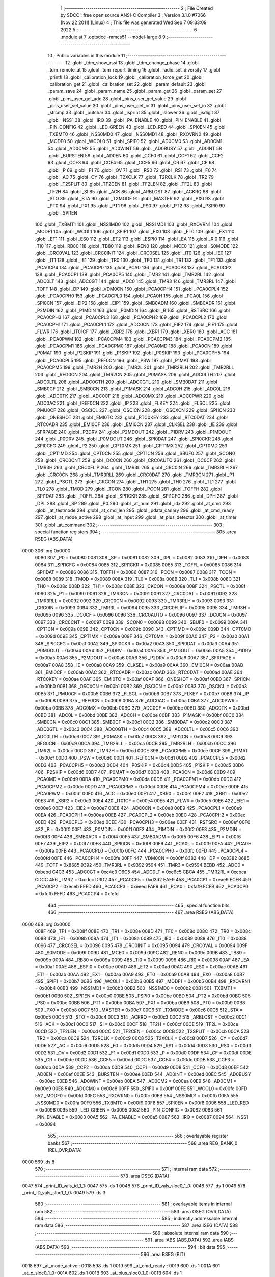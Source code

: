                               1 ;--------------------------------------------------------
                              2 ; File Created by SDCC : free open source ANSI-C Compiler
                              3 ; Version 3.1.0 #7066 (Nov 22 2011) (Linux)
                              4 ; This file was generated Wed Sep  7 09:33:09 2022
                              5 ;--------------------------------------------------------
                              6 	.module at
                              7 	.optsdcc -mmcs51 --model-large
                              8 	
                              9 ;--------------------------------------------------------
                             10 ; Public variables in this module
                             11 ;--------------------------------------------------------
                             12 	.globl _tdm_show_rssi
                             13 	.globl _tdm_change_phase
                             14 	.globl _tdm_remote_at
                             15 	.globl _tdm_report_timing
                             16 	.globl _radio_set_diversity
                             17 	.globl _printfl
                             18 	.globl _calibration_lock
                             19 	.globl _calibration_force_get
                             20 	.globl _calibration_get
                             21 	.globl _calibration_set
                             22 	.globl _param_default
                             23 	.globl _param_save
                             24 	.globl _param_name
                             25 	.globl _param_get
                             26 	.globl _param_set
                             27 	.globl _pins_user_get_adc
                             28 	.globl _pins_user_get_value
                             29 	.globl _pins_user_set_value
                             30 	.globl _pins_user_get_io
                             31 	.globl _pins_user_set_io
                             32 	.globl _strcmp
                             33 	.globl _putchar
                             34 	.globl _isprint
                             35 	.globl _islower
                             36 	.globl _isdigit
                             37 	.globl _NSS1
                             38 	.globl _IRQ
                             39 	.globl _PA_ENABLE
                             40 	.globl _PIN_ENABLE
                             41 	.globl _PIN_CONFIG
                             42 	.globl _LED_GREEN
                             43 	.globl _LED_RED
                             44 	.globl _SPI0EN
                             45 	.globl _TXBMT0
                             46 	.globl _NSS0MD0
                             47 	.globl _NSS0MD1
                             48 	.globl _RXOVRN0
                             49 	.globl _MODF0
                             50 	.globl _WCOL0
                             51 	.globl _SPIF0
                             52 	.globl _AD0CM0
                             53 	.globl _AD0CM1
                             54 	.globl _AD0CM2
                             55 	.globl _AD0WINT
                             56 	.globl _AD0BUSY
                             57 	.globl _AD0INT
                             58 	.globl _BURSTEN
                             59 	.globl _AD0EN
                             60 	.globl _CCF0
                             61 	.globl _CCF1
                             62 	.globl _CCF2
                             63 	.globl _CCF3
                             64 	.globl _CCF4
                             65 	.globl _CCF5
                             66 	.globl _CR
                             67 	.globl _CF
                             68 	.globl _P
                             69 	.globl _F1
                             70 	.globl _OV
                             71 	.globl _RS0
                             72 	.globl _RS1
                             73 	.globl _F0
                             74 	.globl _AC
                             75 	.globl _CY
                             76 	.globl _T2XCLK
                             77 	.globl _T2RCLK
                             78 	.globl _TR2
                             79 	.globl _T2SPLIT
                             80 	.globl _TF2CEN
                             81 	.globl _TF2LEN
                             82 	.globl _TF2L
                             83 	.globl _TF2H
                             84 	.globl _SI
                             85 	.globl _ACK
                             86 	.globl _ARBLOST
                             87 	.globl _ACKRQ
                             88 	.globl _STO
                             89 	.globl _STA
                             90 	.globl _TXMODE
                             91 	.globl _MASTER
                             92 	.globl _PX0
                             93 	.globl _PT0
                             94 	.globl _PX1
                             95 	.globl _PT1
                             96 	.globl _PS0
                             97 	.globl _PT2
                             98 	.globl _PSPI0
                             99 	.globl _SPI1EN
                            100 	.globl _TXBMT1
                            101 	.globl _NSS1MD0
                            102 	.globl _NSS1MD1
                            103 	.globl _RXOVRN1
                            104 	.globl _MODF1
                            105 	.globl _WCOL1
                            106 	.globl _SPIF1
                            107 	.globl _EX0
                            108 	.globl _ET0
                            109 	.globl _EX1
                            110 	.globl _ET1
                            111 	.globl _ES0
                            112 	.globl _ET2
                            113 	.globl _ESPI0
                            114 	.globl _EA
                            115 	.globl _RI0
                            116 	.globl _TI0
                            117 	.globl _RB80
                            118 	.globl _TB80
                            119 	.globl _REN0
                            120 	.globl _MCE0
                            121 	.globl _S0MODE
                            122 	.globl _CRC0VAL
                            123 	.globl _CRC0INIT
                            124 	.globl _CRC0SEL
                            125 	.globl _IT0
                            126 	.globl _IE0
                            127 	.globl _IT1
                            128 	.globl _IE1
                            129 	.globl _TR0
                            130 	.globl _TF0
                            131 	.globl _TR1
                            132 	.globl _TF1
                            133 	.globl _PCA0CP4
                            134 	.globl _PCA0CP0
                            135 	.globl _PCA0
                            136 	.globl _PCA0CP3
                            137 	.globl _PCA0CP2
                            138 	.globl _PCA0CP1
                            139 	.globl _PCA0CP5
                            140 	.globl _TMR2
                            141 	.globl _TMR2RL
                            142 	.globl _ADC0LT
                            143 	.globl _ADC0GT
                            144 	.globl _ADC0
                            145 	.globl _TMR3
                            146 	.globl _TMR3RL
                            147 	.globl _TOFF
                            148 	.globl _DP
                            149 	.globl _VDM0CN
                            150 	.globl _PCA0CPH4
                            151 	.globl _PCA0CPL4
                            152 	.globl _PCA0CPH0
                            153 	.globl _PCA0CPL0
                            154 	.globl _PCA0H
                            155 	.globl _PCA0L
                            156 	.globl _SPI0CN
                            157 	.globl _EIP2
                            158 	.globl _EIP1
                            159 	.globl _SMB0ADM
                            160 	.globl _SMB0ADR
                            161 	.globl _P2MDIN
                            162 	.globl _P1MDIN
                            163 	.globl _P0MDIN
                            164 	.globl _B
                            165 	.globl _RSTSRC
                            166 	.globl _PCA0CPH3
                            167 	.globl _PCA0CPL3
                            168 	.globl _PCA0CPH2
                            169 	.globl _PCA0CPL2
                            170 	.globl _PCA0CPH1
                            171 	.globl _PCA0CPL1
                            172 	.globl _ADC0CN
                            173 	.globl _EIE2
                            174 	.globl _EIE1
                            175 	.globl _FLWR
                            176 	.globl _IT01CF
                            177 	.globl _XBR2
                            178 	.globl _XBR1
                            179 	.globl _XBR0
                            180 	.globl _ACC
                            181 	.globl _PCA0PWM
                            182 	.globl _PCA0CPM4
                            183 	.globl _PCA0CPM3
                            184 	.globl _PCA0CPM2
                            185 	.globl _PCA0CPM1
                            186 	.globl _PCA0CPM0
                            187 	.globl _PCA0MD
                            188 	.globl _PCA0CN
                            189 	.globl _P0MAT
                            190 	.globl _P2SKIP
                            191 	.globl _P1SKIP
                            192 	.globl _P0SKIP
                            193 	.globl _PCA0CPH5
                            194 	.globl _PCA0CPL5
                            195 	.globl _REF0CN
                            196 	.globl _PSW
                            197 	.globl _P1MAT
                            198 	.globl _PCA0CPM5
                            199 	.globl _TMR2H
                            200 	.globl _TMR2L
                            201 	.globl _TMR2RLH
                            202 	.globl _TMR2RLL
                            203 	.globl _REG0CN
                            204 	.globl _TMR2CN
                            205 	.globl _P0MASK
                            206 	.globl _ADC0LTH
                            207 	.globl _ADC0LTL
                            208 	.globl _ADC0GTH
                            209 	.globl _ADC0GTL
                            210 	.globl _SMB0DAT
                            211 	.globl _SMB0CF
                            212 	.globl _SMB0CN
                            213 	.globl _P1MASK
                            214 	.globl _ADC0H
                            215 	.globl _ADC0L
                            216 	.globl _ADC0TK
                            217 	.globl _ADC0CF
                            218 	.globl _ADC0MX
                            219 	.globl _ADC0PWR
                            220 	.globl _ADC0AC
                            221 	.globl _IREF0CN
                            222 	.globl _IP
                            223 	.globl _FLKEY
                            224 	.globl _FLSCL
                            225 	.globl _PMU0CF
                            226 	.globl _OSCICL
                            227 	.globl _OSCICN
                            228 	.globl _OSCXCN
                            229 	.globl _SPI1CN
                            230 	.globl _ONESHOT
                            231 	.globl _EMI0TC
                            232 	.globl _RTC0KEY
                            233 	.globl _RTC0DAT
                            234 	.globl _RTC0ADR
                            235 	.globl _EMI0CF
                            236 	.globl _EMI0CN
                            237 	.globl _CLKSEL
                            238 	.globl _IE
                            239 	.globl _SFRPAGE
                            240 	.globl _P2DRV
                            241 	.globl _P2MDOUT
                            242 	.globl _P1DRV
                            243 	.globl _P1MDOUT
                            244 	.globl _P0DRV
                            245 	.globl _P0MDOUT
                            246 	.globl _SPI0DAT
                            247 	.globl _SPI0CKR
                            248 	.globl _SPI0CFG
                            249 	.globl _P2
                            250 	.globl _CPT0MX
                            251 	.globl _CPT1MX
                            252 	.globl _CPT0MD
                            253 	.globl _CPT1MD
                            254 	.globl _CPT0CN
                            255 	.globl _CPT1CN
                            256 	.globl _SBUF0
                            257 	.globl _SCON0
                            258 	.globl _CRC0CNT
                            259 	.globl _DC0CN
                            260 	.globl _CRC0AUTO
                            261 	.globl _DC0CF
                            262 	.globl _TMR3H
                            263 	.globl _CRC0FLIP
                            264 	.globl _TMR3L
                            265 	.globl _CRC0IN
                            266 	.globl _TMR3RLH
                            267 	.globl _CRC0CN
                            268 	.globl _TMR3RLL
                            269 	.globl _CRC0DAT
                            270 	.globl _TMR3CN
                            271 	.globl _P1
                            272 	.globl _PSCTL
                            273 	.globl _CKCON
                            274 	.globl _TH1
                            275 	.globl _TH0
                            276 	.globl _TL1
                            277 	.globl _TL0
                            278 	.globl _TMOD
                            279 	.globl _TCON
                            280 	.globl _PCON
                            281 	.globl _TOFFH
                            282 	.globl _SPI1DAT
                            283 	.globl _TOFFL
                            284 	.globl _SPI1CKR
                            285 	.globl _SPI1CFG
                            286 	.globl _DPH
                            287 	.globl _DPL
                            288 	.globl _SP
                            289 	.globl _P0
                            290 	.globl _at_num
                            291 	.globl _idx
                            292 	.globl _at_cmd
                            293 	.globl _at_testmode
                            294 	.globl _at_cmd_len
                            295 	.globl _pdata_canary
                            296 	.globl _at_cmd_ready
                            297 	.globl _at_mode_active
                            298 	.globl _at_input
                            299 	.globl _at_plus_detector
                            300 	.globl _at_timer
                            301 	.globl _at_command
                            302 ;--------------------------------------------------------
                            303 ; special function registers
                            304 ;--------------------------------------------------------
                            305 	.area RSEG    (ABS,DATA)
   0000                     306 	.org 0x0000
                    0080    307 _P0	=	0x0080
                    0081    308 _SP	=	0x0081
                    0082    309 _DPL	=	0x0082
                    0083    310 _DPH	=	0x0083
                    0084    311 _SPI1CFG	=	0x0084
                    0085    312 _SPI1CKR	=	0x0085
                    0085    313 _TOFFL	=	0x0085
                    0086    314 _SPI1DAT	=	0x0086
                    0086    315 _TOFFH	=	0x0086
                    0087    316 _PCON	=	0x0087
                    0088    317 _TCON	=	0x0088
                    0089    318 _TMOD	=	0x0089
                    008A    319 _TL0	=	0x008a
                    008B    320 _TL1	=	0x008b
                    008C    321 _TH0	=	0x008c
                    008D    322 _TH1	=	0x008d
                    008E    323 _CKCON	=	0x008e
                    008F    324 _PSCTL	=	0x008f
                    0090    325 _P1	=	0x0090
                    0091    326 _TMR3CN	=	0x0091
                    0091    327 _CRC0DAT	=	0x0091
                    0092    328 _TMR3RLL	=	0x0092
                    0092    329 _CRC0CN	=	0x0092
                    0093    330 _TMR3RLH	=	0x0093
                    0093    331 _CRC0IN	=	0x0093
                    0094    332 _TMR3L	=	0x0094
                    0095    333 _CRC0FLIP	=	0x0095
                    0095    334 _TMR3H	=	0x0095
                    0096    335 _DC0CF	=	0x0096
                    0096    336 _CRC0AUTO	=	0x0096
                    0097    337 _DC0CN	=	0x0097
                    0097    338 _CRC0CNT	=	0x0097
                    0098    339 _SCON0	=	0x0098
                    0099    340 _SBUF0	=	0x0099
                    009A    341 _CPT1CN	=	0x009a
                    009B    342 _CPT0CN	=	0x009b
                    009C    343 _CPT1MD	=	0x009c
                    009D    344 _CPT0MD	=	0x009d
                    009E    345 _CPT1MX	=	0x009e
                    009F    346 _CPT0MX	=	0x009f
                    00A0    347 _P2	=	0x00a0
                    00A1    348 _SPI0CFG	=	0x00a1
                    00A2    349 _SPI0CKR	=	0x00a2
                    00A3    350 _SPI0DAT	=	0x00a3
                    00A4    351 _P0MDOUT	=	0x00a4
                    00A4    352 _P0DRV	=	0x00a4
                    00A5    353 _P1MDOUT	=	0x00a5
                    00A5    354 _P1DRV	=	0x00a5
                    00A6    355 _P2MDOUT	=	0x00a6
                    00A6    356 _P2DRV	=	0x00a6
                    00A7    357 _SFRPAGE	=	0x00a7
                    00A8    358 _IE	=	0x00a8
                    00A9    359 _CLKSEL	=	0x00a9
                    00AA    360 _EMI0CN	=	0x00aa
                    00AB    361 _EMI0CF	=	0x00ab
                    00AC    362 _RTC0ADR	=	0x00ac
                    00AD    363 _RTC0DAT	=	0x00ad
                    00AE    364 _RTC0KEY	=	0x00ae
                    00AF    365 _EMI0TC	=	0x00af
                    00AF    366 _ONESHOT	=	0x00af
                    00B0    367 _SPI1CN	=	0x00b0
                    00B1    368 _OSCXCN	=	0x00b1
                    00B2    369 _OSCICN	=	0x00b2
                    00B3    370 _OSCICL	=	0x00b3
                    00B5    371 _PMU0CF	=	0x00b5
                    00B6    372 _FLSCL	=	0x00b6
                    00B7    373 _FLKEY	=	0x00b7
                    00B8    374 _IP	=	0x00b8
                    00B9    375 _IREF0CN	=	0x00b9
                    00BA    376 _ADC0AC	=	0x00ba
                    00BA    377 _ADC0PWR	=	0x00ba
                    00BB    378 _ADC0MX	=	0x00bb
                    00BC    379 _ADC0CF	=	0x00bc
                    00BD    380 _ADC0TK	=	0x00bd
                    00BD    381 _ADC0L	=	0x00bd
                    00BE    382 _ADC0H	=	0x00be
                    00BF    383 _P1MASK	=	0x00bf
                    00C0    384 _SMB0CN	=	0x00c0
                    00C1    385 _SMB0CF	=	0x00c1
                    00C2    386 _SMB0DAT	=	0x00c2
                    00C3    387 _ADC0GTL	=	0x00c3
                    00C4    388 _ADC0GTH	=	0x00c4
                    00C5    389 _ADC0LTL	=	0x00c5
                    00C6    390 _ADC0LTH	=	0x00c6
                    00C7    391 _P0MASK	=	0x00c7
                    00C8    392 _TMR2CN	=	0x00c8
                    00C9    393 _REG0CN	=	0x00c9
                    00CA    394 _TMR2RLL	=	0x00ca
                    00CB    395 _TMR2RLH	=	0x00cb
                    00CC    396 _TMR2L	=	0x00cc
                    00CD    397 _TMR2H	=	0x00cd
                    00CE    398 _PCA0CPM5	=	0x00ce
                    00CF    399 _P1MAT	=	0x00cf
                    00D0    400 _PSW	=	0x00d0
                    00D1    401 _REF0CN	=	0x00d1
                    00D2    402 _PCA0CPL5	=	0x00d2
                    00D3    403 _PCA0CPH5	=	0x00d3
                    00D4    404 _P0SKIP	=	0x00d4
                    00D5    405 _P1SKIP	=	0x00d5
                    00D6    406 _P2SKIP	=	0x00d6
                    00D7    407 _P0MAT	=	0x00d7
                    00D8    408 _PCA0CN	=	0x00d8
                    00D9    409 _PCA0MD	=	0x00d9
                    00DA    410 _PCA0CPM0	=	0x00da
                    00DB    411 _PCA0CPM1	=	0x00db
                    00DC    412 _PCA0CPM2	=	0x00dc
                    00DD    413 _PCA0CPM3	=	0x00dd
                    00DE    414 _PCA0CPM4	=	0x00de
                    00DF    415 _PCA0PWM	=	0x00df
                    00E0    416 _ACC	=	0x00e0
                    00E1    417 _XBR0	=	0x00e1
                    00E2    418 _XBR1	=	0x00e2
                    00E3    419 _XBR2	=	0x00e3
                    00E4    420 _IT01CF	=	0x00e4
                    00E5    421 _FLWR	=	0x00e5
                    00E6    422 _EIE1	=	0x00e6
                    00E7    423 _EIE2	=	0x00e7
                    00E8    424 _ADC0CN	=	0x00e8
                    00E9    425 _PCA0CPL1	=	0x00e9
                    00EA    426 _PCA0CPH1	=	0x00ea
                    00EB    427 _PCA0CPL2	=	0x00eb
                    00EC    428 _PCA0CPH2	=	0x00ec
                    00ED    429 _PCA0CPL3	=	0x00ed
                    00EE    430 _PCA0CPH3	=	0x00ee
                    00EF    431 _RSTSRC	=	0x00ef
                    00F0    432 _B	=	0x00f0
                    00F1    433 _P0MDIN	=	0x00f1
                    00F2    434 _P1MDIN	=	0x00f2
                    00F3    435 _P2MDIN	=	0x00f3
                    00F4    436 _SMB0ADR	=	0x00f4
                    00F5    437 _SMB0ADM	=	0x00f5
                    00F6    438 _EIP1	=	0x00f6
                    00F7    439 _EIP2	=	0x00f7
                    00F8    440 _SPI0CN	=	0x00f8
                    00F9    441 _PCA0L	=	0x00f9
                    00FA    442 _PCA0H	=	0x00fa
                    00FB    443 _PCA0CPL0	=	0x00fb
                    00FC    444 _PCA0CPH0	=	0x00fc
                    00FD    445 _PCA0CPL4	=	0x00fd
                    00FE    446 _PCA0CPH4	=	0x00fe
                    00FF    447 _VDM0CN	=	0x00ff
                    8382    448 _DP	=	0x8382
                    8685    449 _TOFF	=	0x8685
                    9392    450 _TMR3RL	=	0x9392
                    9594    451 _TMR3	=	0x9594
                    BEBD    452 _ADC0	=	0xbebd
                    C4C3    453 _ADC0GT	=	0xc4c3
                    C6C5    454 _ADC0LT	=	0xc6c5
                    CBCA    455 _TMR2RL	=	0xcbca
                    CDCC    456 _TMR2	=	0xcdcc
                    D3D2    457 _PCA0CP5	=	0xd3d2
                    EAE9    458 _PCA0CP1	=	0xeae9
                    ECEB    459 _PCA0CP2	=	0xeceb
                    EEED    460 _PCA0CP3	=	0xeeed
                    FAF9    461 _PCA0	=	0xfaf9
                    FCFB    462 _PCA0CP0	=	0xfcfb
                    FEFD    463 _PCA0CP4	=	0xfefd
                            464 ;--------------------------------------------------------
                            465 ; special function bits
                            466 ;--------------------------------------------------------
                            467 	.area RSEG    (ABS,DATA)
   0000                     468 	.org 0x0000
                    008F    469 _TF1	=	0x008f
                    008E    470 _TR1	=	0x008e
                    008D    471 _TF0	=	0x008d
                    008C    472 _TR0	=	0x008c
                    008B    473 _IE1	=	0x008b
                    008A    474 _IT1	=	0x008a
                    0089    475 _IE0	=	0x0089
                    0088    476 _IT0	=	0x0088
                    0096    477 _CRC0SEL	=	0x0096
                    0095    478 _CRC0INIT	=	0x0095
                    0094    479 _CRC0VAL	=	0x0094
                    009F    480 _S0MODE	=	0x009f
                    009D    481 _MCE0	=	0x009d
                    009C    482 _REN0	=	0x009c
                    009B    483 _TB80	=	0x009b
                    009A    484 _RB80	=	0x009a
                    0099    485 _TI0	=	0x0099
                    0098    486 _RI0	=	0x0098
                    00AF    487 _EA	=	0x00af
                    00AE    488 _ESPI0	=	0x00ae
                    00AD    489 _ET2	=	0x00ad
                    00AC    490 _ES0	=	0x00ac
                    00AB    491 _ET1	=	0x00ab
                    00AA    492 _EX1	=	0x00aa
                    00A9    493 _ET0	=	0x00a9
                    00A8    494 _EX0	=	0x00a8
                    00B7    495 _SPIF1	=	0x00b7
                    00B6    496 _WCOL1	=	0x00b6
                    00B5    497 _MODF1	=	0x00b5
                    00B4    498 _RXOVRN1	=	0x00b4
                    00B3    499 _NSS1MD1	=	0x00b3
                    00B2    500 _NSS1MD0	=	0x00b2
                    00B1    501 _TXBMT1	=	0x00b1
                    00B0    502 _SPI1EN	=	0x00b0
                    00BE    503 _PSPI0	=	0x00be
                    00BD    504 _PT2	=	0x00bd
                    00BC    505 _PS0	=	0x00bc
                    00BB    506 _PT1	=	0x00bb
                    00BA    507 _PX1	=	0x00ba
                    00B9    508 _PT0	=	0x00b9
                    00B8    509 _PX0	=	0x00b8
                    00C7    510 _MASTER	=	0x00c7
                    00C6    511 _TXMODE	=	0x00c6
                    00C5    512 _STA	=	0x00c5
                    00C4    513 _STO	=	0x00c4
                    00C3    514 _ACKRQ	=	0x00c3
                    00C2    515 _ARBLOST	=	0x00c2
                    00C1    516 _ACK	=	0x00c1
                    00C0    517 _SI	=	0x00c0
                    00CF    518 _TF2H	=	0x00cf
                    00CE    519 _TF2L	=	0x00ce
                    00CD    520 _TF2LEN	=	0x00cd
                    00CC    521 _TF2CEN	=	0x00cc
                    00CB    522 _T2SPLIT	=	0x00cb
                    00CA    523 _TR2	=	0x00ca
                    00C9    524 _T2RCLK	=	0x00c9
                    00C8    525 _T2XCLK	=	0x00c8
                    00D7    526 _CY	=	0x00d7
                    00D6    527 _AC	=	0x00d6
                    00D5    528 _F0	=	0x00d5
                    00D4    529 _RS1	=	0x00d4
                    00D3    530 _RS0	=	0x00d3
                    00D2    531 _OV	=	0x00d2
                    00D1    532 _F1	=	0x00d1
                    00D0    533 _P	=	0x00d0
                    00DF    534 _CF	=	0x00df
                    00DE    535 _CR	=	0x00de
                    00DD    536 _CCF5	=	0x00dd
                    00DC    537 _CCF4	=	0x00dc
                    00DB    538 _CCF3	=	0x00db
                    00DA    539 _CCF2	=	0x00da
                    00D9    540 _CCF1	=	0x00d9
                    00D8    541 _CCF0	=	0x00d8
                    00EF    542 _AD0EN	=	0x00ef
                    00EE    543 _BURSTEN	=	0x00ee
                    00ED    544 _AD0INT	=	0x00ed
                    00EC    545 _AD0BUSY	=	0x00ec
                    00EB    546 _AD0WINT	=	0x00eb
                    00EA    547 _AD0CM2	=	0x00ea
                    00E9    548 _AD0CM1	=	0x00e9
                    00E8    549 _AD0CM0	=	0x00e8
                    00FF    550 _SPIF0	=	0x00ff
                    00FE    551 _WCOL0	=	0x00fe
                    00FD    552 _MODF0	=	0x00fd
                    00FC    553 _RXOVRN0	=	0x00fc
                    00FB    554 _NSS0MD1	=	0x00fb
                    00FA    555 _NSS0MD0	=	0x00fa
                    00F9    556 _TXBMT0	=	0x00f9
                    00F8    557 _SPI0EN	=	0x00f8
                    0096    558 _LED_RED	=	0x0096
                    0095    559 _LED_GREEN	=	0x0095
                    0082    560 _PIN_CONFIG	=	0x0082
                    0083    561 _PIN_ENABLE	=	0x0083
                    00A5    562 _PA_ENABLE	=	0x00a5
                    0087    563 _IRQ	=	0x0087
                    0094    564 _NSS1	=	0x0094
                            565 ;--------------------------------------------------------
                            566 ; overlayable register banks
                            567 ;--------------------------------------------------------
                            568 	.area REG_BANK_0	(REL,OVR,DATA)
   0000                     569 	.ds 8
                            570 ;--------------------------------------------------------
                            571 ; internal ram data
                            572 ;--------------------------------------------------------
                            573 	.area DSEG    (DATA)
   0047                     574 _print_ID_vals_id_1_1:
   0047                     575 	.ds 1
   0048                     576 _print_ID_vals_sloc0_1_0:
   0048                     577 	.ds 1
   0049                     578 _print_ID_vals_sloc1_1_0:
   0049                     579 	.ds 3
                            580 ;--------------------------------------------------------
                            581 ; overlayable items in internal ram 
                            582 ;--------------------------------------------------------
                            583 	.area OSEG    (OVR,DATA)
                            584 ;--------------------------------------------------------
                            585 ; indirectly addressable internal ram data
                            586 ;--------------------------------------------------------
                            587 	.area ISEG    (DATA)
                            588 ;--------------------------------------------------------
                            589 ; absolute internal ram data
                            590 ;--------------------------------------------------------
                            591 	.area IABS    (ABS,DATA)
                            592 	.area IABS    (ABS,DATA)
                            593 ;--------------------------------------------------------
                            594 ; bit data
                            595 ;--------------------------------------------------------
                            596 	.area BSEG    (BIT)
   0018                     597 _at_mode_active::
   0018                     598 	.ds 1
   0019                     599 _at_cmd_ready::
   0019                     600 	.ds 1
   001A                     601 _at_p_sloc0_1_0:
   001A                     602 	.ds 1
   001B                     603 _at_plus_sloc0_1_0:
   001B                     604 	.ds 1
                            605 ;--------------------------------------------------------
                            606 ; paged external ram data
                            607 ;--------------------------------------------------------
                            608 	.area PSEG    (PAG,XDATA)
   004F                     609 _pdata_canary::
   004F                     610 	.ds 1
   0050                     611 _at_cmd_len::
   0050                     612 	.ds 1
   0051                     613 _at_testmode::
   0051                     614 	.ds 1
   0052                     615 _at_plus_state:
   0052                     616 	.ds 1
   0053                     617 _at_plus_counter:
   0053                     618 	.ds 1
                            619 ;--------------------------------------------------------
                            620 ; external ram data
                            621 ;--------------------------------------------------------
                            622 	.area XSEG    (XDATA)
   040C                     623 _at_cmd::
   040C                     624 	.ds 17
   041D                     625 _idx::
   041D                     626 	.ds 1
   041E                     627 _at_num::
   041E                     628 	.ds 4
   0422                     629 _print_ID_vals_PARM_2:
   0422                     630 	.ds 1
   0423                     631 _print_ID_vals_PARM_3:
   0423                     632 	.ds 2
   0425                     633 _print_ID_vals_PARM_4:
   0425                     634 	.ds 2
   0427                     635 _print_ID_vals_param_1_1:
   0427                     636 	.ds 1
                            637 ;--------------------------------------------------------
                            638 ; absolute external ram data
                            639 ;--------------------------------------------------------
                            640 	.area XABS    (ABS,XDATA)
                            641 ;--------------------------------------------------------
                            642 ; external initialized ram data
                            643 ;--------------------------------------------------------
                            644 	.area XISEG   (XDATA)
                            645 	.area HOME    (CODE)
                            646 	.area GSINIT0 (CODE)
                            647 	.area GSINIT1 (CODE)
                            648 	.area GSINIT2 (CODE)
                            649 	.area GSINIT3 (CODE)
                            650 	.area GSINIT4 (CODE)
                            651 	.area GSINIT5 (CODE)
                            652 	.area GSINIT  (CODE)
                            653 	.area GSFINAL (CODE)
                            654 	.area CSEG    (CODE)
                            655 ;--------------------------------------------------------
                            656 ; global & static initialisations
                            657 ;--------------------------------------------------------
                            658 	.area HOME    (CODE)
                            659 	.area GSINIT  (CODE)
                            660 	.area GSFINAL (CODE)
                            661 	.area GSINIT  (CODE)
                            662 ;	radio/at.c:48: __pdata uint8_t pdata_canary = 0x41;
   04E0 78 4F               663 	mov	r0,#_pdata_canary
   04E2 74 41               664 	mov	a,#0x41
   04E4 F2                  665 	movx	@r0,a
                            666 ;	radio/at.c:140: static __pdata uint8_t	at_plus_counter = ATP_COUNT_1S;
   04E5 78 53               667 	mov	r0,#_at_plus_counter
   04E7 74 64               668 	mov	a,#0x64
   04E9 F2                  669 	movx	@r0,a
                            670 ;--------------------------------------------------------
                            671 ; Home
                            672 ;--------------------------------------------------------
                            673 	.area HOME    (CODE)
                            674 	.area HOME    (CODE)
                            675 ;--------------------------------------------------------
                            676 ; code
                            677 ;--------------------------------------------------------
                            678 	.area CSEG    (CODE)
                            679 ;------------------------------------------------------------
                            680 ;Allocation info for local variables in function 'at_input'
                            681 ;------------------------------------------------------------
                            682 ;c                         Allocated to registers r7 
                            683 ;------------------------------------------------------------
                            684 ;	radio/at.c:73: at_input(register uint8_t c)
                            685 ;	-----------------------------------------
                            686 ;	 function at_input
                            687 ;	-----------------------------------------
   25AD                     688 _at_input:
                    0007    689 	ar7 = 0x07
                    0006    690 	ar6 = 0x06
                    0005    691 	ar5 = 0x05
                    0004    692 	ar4 = 0x04
                    0003    693 	ar3 = 0x03
                    0002    694 	ar2 = 0x02
                    0001    695 	ar1 = 0x01
                    0000    696 	ar0 = 0x00
   25AD AF 82               697 	mov	r7,dpl
                            698 ;	radio/at.c:76: switch (c) {
   25AF 8F 06               699 	mov	ar6,r7
   25B1 BE 08 02            700 	cjne	r6,#0x08,00123$
   25B4 80 21               701 	sjmp	00103$
   25B6                     702 00123$:
   25B6 BE 0D 02            703 	cjne	r6,#0x0D,00124$
   25B9 80 05               704 	sjmp	00101$
   25BB                     705 00124$:
                            706 ;	radio/at.c:78: case '\r':
   25BB BE 7F 36            707 	cjne	r6,#0x7F,00106$
   25BE 80 17               708 	sjmp	00103$
   25C0                     709 00101$:
                            710 ;	radio/at.c:79: putchar('\n');
   25C0 75 82 0A            711 	mov	dpl,#0x0A
   25C3 12 5E 0B            712 	lcall	_putchar
                            713 ;	radio/at.c:80: at_cmd[at_cmd_len] = 0;
   25C6 78 50               714 	mov	r0,#_at_cmd_len
   25C8 E2                  715 	movx	a,@r0
   25C9 24 0C               716 	add	a,#_at_cmd
   25CB F5 82               717 	mov	dpl,a
   25CD E4                  718 	clr	a
   25CE 34 04               719 	addc	a,#(_at_cmd >> 8)
   25D0 F5 83               720 	mov	dph,a
   25D2 E4                  721 	clr	a
   25D3 F0                  722 	movx	@dptr,a
                            723 ;	radio/at.c:81: at_cmd_ready = true;
   25D4 D2 19               724 	setb	_at_cmd_ready
                            725 ;	radio/at.c:82: break;
                            726 ;	radio/at.c:87: case '\x7f':
   25D6 22                  727 	ret
   25D7                     728 00103$:
                            729 ;	radio/at.c:88: if (at_cmd_len > 0) {
   25D7 78 50               730 	mov	r0,#_at_cmd_len
   25D9 E2                  731 	movx	a,@r0
   25DA 60 67               732 	jz	00112$
                            733 ;	radio/at.c:89: putchar('\b');
   25DC 75 82 08            734 	mov	dpl,#0x08
   25DF 12 5E 0B            735 	lcall	_putchar
                            736 ;	radio/at.c:90: putchar(' ');
   25E2 75 82 20            737 	mov	dpl,#0x20
   25E5 12 5E 0B            738 	lcall	_putchar
                            739 ;	radio/at.c:91: putchar('\b');
   25E8 75 82 08            740 	mov	dpl,#0x08
   25EB 12 5E 0B            741 	lcall	_putchar
                            742 ;	radio/at.c:92: at_cmd_len--;
   25EE 78 50               743 	mov	r0,#_at_cmd_len
   25F0 E2                  744 	movx	a,@r0
   25F1 14                  745 	dec	a
   25F2 F2                  746 	movx	@r0,a
                            747 ;	radio/at.c:94: break;
                            748 ;	radio/at.c:97: default:
   25F3 22                  749 	ret
   25F4                     750 00106$:
                            751 ;	radio/at.c:98: if (at_cmd_len < AT_CMD_MAXLEN) {
   25F4 78 50               752 	mov	r0,#_at_cmd_len
   25F6 E2                  753 	movx	a,@r0
   25F7 B4 10 00            754 	cjne	a,#0x10,00127$
   25FA                     755 00127$:
   25FA 50 41               756 	jnc	00110$
                            757 ;	radio/at.c:99: if (isprint(c)) {
   25FC 8F 82               758 	mov	dpl,r7
   25FE C0 07               759 	push	ar7
   2600 C0 06               760 	push	ar6
   2602 12 6B 90            761 	lcall	_isprint
   2605 E5 82               762 	mov	a,dpl
   2607 D0 06               763 	pop	ar6
   2609 D0 07               764 	pop	ar7
   260B 60 36               765 	jz	00112$
                            766 ;	radio/at.c:100: c = toupper(c);
   260D 8F 82               767 	mov	dpl,r7
   260F C0 06               768 	push	ar6
   2611 12 6B 57            769 	lcall	_islower
   2614 E5 82               770 	mov	a,dpl
   2616 D0 06               771 	pop	ar6
   2618 60 06               772 	jz	00114$
   261A 74 DF               773 	mov	a,#0xDF
   261C 5E                  774 	anl	a,r6
   261D FD                  775 	mov	r5,a
   261E 80 02               776 	sjmp	00115$
   2620                     777 00114$:
   2620 8E 05               778 	mov	ar5,r6
   2622                     779 00115$:
   2622 8D 07               780 	mov	ar7,r5
                            781 ;	radio/at.c:101: at_cmd[at_cmd_len++] = c;
   2624 78 50               782 	mov	r0,#_at_cmd_len
   2626 E2                  783 	movx	a,@r0
   2627 FE                  784 	mov	r6,a
   2628 78 50               785 	mov	r0,#_at_cmd_len
   262A 04                  786 	inc	a
   262B F2                  787 	movx	@r0,a
   262C EE                  788 	mov	a,r6
   262D 24 0C               789 	add	a,#_at_cmd
   262F F5 82               790 	mov	dpl,a
   2631 E4                  791 	clr	a
   2632 34 04               792 	addc	a,#(_at_cmd >> 8)
   2634 F5 83               793 	mov	dph,a
   2636 EF                  794 	mov	a,r7
   2637 F0                  795 	movx	@dptr,a
                            796 ;	radio/at.c:102: putchar(c);
   2638 8F 82               797 	mov	dpl,r7
                            798 ;	radio/at.c:104: break;
   263A 02 5E 0B            799 	ljmp	_putchar
   263D                     800 00110$:
                            801 ;	radio/at.c:112: at_mode_active = 0;
   263D C2 18               802 	clr	_at_mode_active
                            803 ;	radio/at.c:113: at_cmd_len = 0;
   263F 78 50               804 	mov	r0,#_at_cmd_len
   2641 E4                  805 	clr	a
   2642 F2                  806 	movx	@r0,a
                            807 ;	radio/at.c:115: }
   2643                     808 00112$:
   2643 22                  809 	ret
                            810 ;------------------------------------------------------------
                            811 ;Allocation info for local variables in function 'at_plus_detector'
                            812 ;------------------------------------------------------------
                            813 ;c                         Allocated to registers r7 
                            814 ;------------------------------------------------------------
                            815 ;	radio/at.c:145: at_plus_detector(register uint8_t c)
                            816 ;	-----------------------------------------
                            817 ;	 function at_plus_detector
                            818 ;	-----------------------------------------
   2644                     819 _at_plus_detector:
   2644 AF 82               820 	mov	r7,dpl
                            821 ;	radio/at.c:151: if (c != (uint8_t)'+')
   2646 BF 2B 02            822 	cjne	r7,#0x2B,00114$
   2649 80 04               823 	sjmp	00102$
   264B                     824 00114$:
                            825 ;	radio/at.c:152: at_plus_state = ATP_WAIT_FOR_IDLE;
   264B 78 52               826 	mov	r0,#_at_plus_state
   264D E4                  827 	clr	a
   264E F2                  828 	movx	@r0,a
   264F                     829 00102$:
                            830 ;	radio/at.c:156: switch (at_plus_state) {
   264F 78 52               831 	mov	r0,#_at_plus_state
   2651 C3                  832 	clr	c
   2652 E2                  833 	movx	a,@r0
   2653 F5 F0               834 	mov	b,a
   2655 74 04               835 	mov	a,#0x04
   2657 95 F0               836 	subb	a,b
   2659 40 2C               837 	jc	00106$
   265B 78 52               838 	mov	r0,#_at_plus_state
   265D E2                  839 	movx	a,@r0
   265E 75 F0 03            840 	mov	b,#0x03
   2661 A4                  841 	mul	ab
   2662 90 26 66            842 	mov	dptr,#00116$
   2665 73                  843 	jmp	@a+dptr
   2666                     844 00116$:
   2666 02 26 8B            845 	ljmp	00107$
   2669 02 26 75            846 	ljmp	00103$
   266C 02 26 75            847 	ljmp	00104$
   266F 02 26 7C            848 	ljmp	00105$
   2672 02 26 8B            849 	ljmp	00108$
                            850 ;	radio/at.c:158: case ATP_WAIT_FOR_PLUS1:
   2675                     851 00103$:
                            852 ;	radio/at.c:159: case ATP_WAIT_FOR_PLUS2:
   2675                     853 00104$:
                            854 ;	radio/at.c:160: at_plus_state++;
   2675 78 52               855 	mov	r0,#_at_plus_state
   2677 E2                  856 	movx	a,@r0
   2678 24 01               857 	add	a,#0x01
   267A F2                  858 	movx	@r0,a
                            859 ;	radio/at.c:161: break;
                            860 ;	radio/at.c:163: case ATP_WAIT_FOR_PLUS3:
   267B 22                  861 	ret
   267C                     862 00105$:
                            863 ;	radio/at.c:164: at_plus_state = ATP_WAIT_FOR_ENABLE;
   267C 78 52               864 	mov	r0,#_at_plus_state
   267E 74 04               865 	mov	a,#0x04
   2680 F2                  866 	movx	@r0,a
                            867 ;	radio/at.c:165: at_plus_counter = ATP_COUNT_1S;
   2681 78 53               868 	mov	r0,#_at_plus_counter
   2683 74 64               869 	mov	a,#0x64
   2685 F2                  870 	movx	@r0,a
                            871 ;	radio/at.c:166: break;
                            872 ;	radio/at.c:168: default:
   2686 22                  873 	ret
   2687                     874 00106$:
                            875 ;	radio/at.c:169: at_plus_state = ATP_WAIT_FOR_IDLE;
   2687 78 52               876 	mov	r0,#_at_plus_state
   2689 E4                  877 	clr	a
   268A F2                  878 	movx	@r0,a
                            879 ;	radio/at.c:171: case ATP_WAIT_FOR_IDLE:
   268B                     880 00107$:
                            881 ;	radio/at.c:172: case ATP_WAIT_FOR_ENABLE:
   268B                     882 00108$:
                            883 ;	radio/at.c:173: at_plus_counter = ATP_COUNT_1S;
   268B 78 53               884 	mov	r0,#_at_plus_counter
   268D 74 64               885 	mov	a,#0x64
   268F F2                  886 	movx	@r0,a
                            887 ;	radio/at.c:175: }
   2690 22                  888 	ret
                            889 ;------------------------------------------------------------
                            890 ;Allocation info for local variables in function 'at_timer'
                            891 ;------------------------------------------------------------
                            892 ;	radio/at.c:182: at_timer(void)
                            893 ;	-----------------------------------------
                            894 ;	 function at_timer
                            895 ;	-----------------------------------------
   2691                     896 _at_timer:
                            897 ;	radio/at.c:185: if (at_plus_counter > 0) {
   2691 78 53               898 	mov	r0,#_at_plus_counter
   2693 E2                  899 	movx	a,@r0
   2694 60 3B               900 	jz	00109$
                            901 ;	radio/at.c:188: if (--at_plus_counter == 0) {
   2696 78 53               902 	mov	r0,#_at_plus_counter
   2698 E2                  903 	movx	a,@r0
   2699 14                  904 	dec	a
   269A F2                  905 	movx	@r0,a
   269B 78 53               906 	mov	r0,#_at_plus_counter
   269D E2                  907 	movx	a,@r0
   269E 70 31               908 	jnz	00109$
                            909 ;	radio/at.c:191: switch (at_plus_state) {
   26A0 78 52               910 	mov	r0,#_at_plus_state
   26A2 E2                  911 	movx	a,@r0
   26A3 60 08               912 	jz	00101$
   26A5 78 52               913 	mov	r0,#_at_plus_state
   26A7 E2                  914 	movx	a,@r0
                            915 ;	radio/at.c:192: case ATP_WAIT_FOR_IDLE:
   26A8 B4 04 26            916 	cjne	a,#0x04,00109$
   26AB 80 06               917 	sjmp	00102$
   26AD                     918 00101$:
                            919 ;	radio/at.c:193: at_plus_state = ATP_WAIT_FOR_PLUS1;
   26AD 78 52               920 	mov	r0,#_at_plus_state
   26AF 74 01               921 	mov	a,#0x01
   26B1 F2                  922 	movx	@r0,a
                            923 ;	radio/at.c:194: break;
                            924 ;	radio/at.c:196: case ATP_WAIT_FOR_ENABLE:
   26B2 22                  925 	ret
   26B3                     926 00102$:
                            927 ;	radio/at.c:197: at_mode_active = true;
   26B3 D2 18               928 	setb	_at_mode_active
                            929 ;	radio/at.c:198: at_plus_state = ATP_WAIT_FOR_IDLE;
   26B5 78 52               930 	mov	r0,#_at_plus_state
   26B7 E4                  931 	clr	a
   26B8 F2                  932 	movx	@r0,a
                            933 ;	radio/at.c:201: at_cmd[0] = 'A';
   26B9 90 04 0C            934 	mov	dptr,#_at_cmd
   26BC 74 41               935 	mov	a,#0x41
   26BE F0                  936 	movx	@dptr,a
                            937 ;	radio/at.c:202: at_cmd[1] = 'T';
   26BF 90 04 0D            938 	mov	dptr,#(_at_cmd + 0x0001)
   26C2 74 54               939 	mov	a,#0x54
   26C4 F0                  940 	movx	@dptr,a
                            941 ;	radio/at.c:203: at_cmd[2] = '\0';
   26C5 90 04 0E            942 	mov	dptr,#(_at_cmd + 0x0002)
   26C8 E4                  943 	clr	a
   26C9 F0                  944 	movx	@dptr,a
                            945 ;	radio/at.c:204: at_cmd_len = 2;
   26CA 78 50               946 	mov	r0,#_at_cmd_len
   26CC 74 02               947 	mov	a,#0x02
   26CE F2                  948 	movx	@r0,a
                            949 ;	radio/at.c:205: at_cmd_ready = true;
   26CF D2 19               950 	setb	_at_cmd_ready
                            951 ;	radio/at.c:209: }
   26D1                     952 00109$:
   26D1 22                  953 	ret
                            954 ;------------------------------------------------------------
                            955 ;Allocation info for local variables in function 'at_command'
                            956 ;------------------------------------------------------------
                            957 ;	radio/at.c:216: at_command(void)
                            958 ;	-----------------------------------------
                            959 ;	 function at_command
                            960 ;	-----------------------------------------
   26D2                     961 _at_command:
                            962 ;	radio/at.c:219: if (at_cmd_ready) {
   26D2 20 19 01            963 	jb	_at_cmd_ready,00142$
   26D5 22                  964 	ret
   26D6                     965 00142$:
                            966 ;	radio/at.c:220: if ((at_cmd_len >= 2) && (at_cmd[0] == 'R') && (at_cmd[1] == 'T')) {
   26D6 78 50               967 	mov	r0,#_at_cmd_len
   26D8 E2                  968 	movx	a,@r0
   26D9 B4 02 00            969 	cjne	a,#0x02,00143$
   26DC                     970 00143$:
   26DC E4                  971 	clr	a
   26DD 33                  972 	rlc	a
   26DE FF                  973 	mov	r7,a
   26DF 70 1A               974 	jnz	00102$
   26E1 90 04 0C            975 	mov	dptr,#_at_cmd
   26E4 E0                  976 	movx	a,@dptr
   26E5 FE                  977 	mov	r6,a
   26E6 BE 52 12            978 	cjne	r6,#0x52,00102$
   26E9 90 04 0D            979 	mov	dptr,#(_at_cmd + 0x0001)
   26EC E0                  980 	movx	a,@dptr
   26ED FE                  981 	mov	r6,a
   26EE BE 54 0A            982 	cjne	r6,#0x54,00102$
                            983 ;	radio/at.c:223: tdm_remote_at();
   26F1 12 1B 13            984 	lcall	_tdm_remote_at
                            985 ;	radio/at.c:224: at_cmd_len = 0;
   26F4 78 50               986 	mov	r0,#_at_cmd_len
   26F6 E4                  987 	clr	a
   26F7 F2                  988 	movx	@r0,a
                            989 ;	radio/at.c:225: at_cmd_ready = false;
   26F8 C2 19               990 	clr	_at_cmd_ready
                            991 ;	radio/at.c:226: return;
   26FA 22                  992 	ret
   26FB                     993 00102$:
                            994 ;	radio/at.c:229: if ((at_cmd_len >= 2) && (at_cmd[0] == 'A') && (at_cmd[1] == 'T')) {
   26FB EF                  995 	mov	a,r7
   26FC 60 03               996 	jz	00149$
   26FE 02 27 6A            997 	ljmp	00116$
   2701                     998 00149$:
   2701 90 04 0C            999 	mov	dptr,#_at_cmd
   2704 E0                 1000 	movx	a,@dptr
   2705 FF                 1001 	mov	r7,a
   2706 BF 41 61           1002 	cjne	r7,#0x41,00116$
   2709 90 04 0D           1003 	mov	dptr,#(_at_cmd + 0x0001)
   270C E0                 1004 	movx	a,@dptr
   270D FF                 1005 	mov	r7,a
   270E BF 54 59           1006 	cjne	r7,#0x54,00116$
                           1007 ;	radio/at.c:232: switch (at_cmd[2]) {
   2711 90 04 0E           1008 	mov	dptr,#(_at_cmd + 0x0002)
   2714 E0                 1009 	movx	a,@dptr
   2715 FF                 1010 	mov	r7,a
   2716 60 23              1011 	jz	00105$
   2718 BF 26 02           1012 	cjne	r7,#0x26,00155$
   271B 80 23              1013 	sjmp	00106$
   271D                    1014 00155$:
   271D BF 2B 02           1015 	cjne	r7,#0x2B,00156$
   2720 80 23              1016 	sjmp	00107$
   2722                    1017 00156$:
   2722 BF 49 02           1018 	cjne	r7,#0x49,00157$
   2725 80 23              1019 	sjmp	00108$
   2727                    1020 00157$:
   2727 BF 4F 02           1021 	cjne	r7,#0x4F,00158$
   272A 80 28              1022 	sjmp	00110$
   272C                    1023 00158$:
   272C BF 50 02           1024 	cjne	r7,#0x50,00159$
   272F 80 1E              1025 	sjmp	00109$
   2731                    1026 00159$:
   2731 BF 53 02           1027 	cjne	r7,#0x53,00160$
   2734 80 27              1028 	sjmp	00111$
   2736                    1029 00160$:
                           1030 ;	radio/at.c:233: case '\0':		// no command -> OK
   2736 BF 5A 2E           1031 	cjne	r7,#0x5A,00113$
   2739 80 27              1032 	sjmp	00112$
   273B                    1033 00105$:
                           1034 ;	radio/at.c:234: at_ok();
   273B 12 27 71           1035 	lcall	_at_ok
                           1036 ;	radio/at.c:235: break;
                           1037 ;	radio/at.c:236: case '&':
   273E 80 2A              1038 	sjmp	00116$
   2740                    1039 00106$:
                           1040 ;	radio/at.c:237: at_ampersand();
   2740 12 2A A9           1041 	lcall	_at_ampersand
                           1042 ;	radio/at.c:238: break;
                           1043 ;	radio/at.c:239: case '+':
   2743 80 25              1044 	sjmp	00116$
   2745                    1045 00107$:
                           1046 ;	radio/at.c:240: at_plus();
   2745 12 2C DF           1047 	lcall	_at_plus
                           1048 ;	radio/at.c:241: break;
                           1049 ;	radio/at.c:242: case 'I':
   2748 80 20              1050 	sjmp	00116$
   274A                    1051 00108$:
                           1052 ;	radio/at.c:243: at_i();
   274A 12 29 01           1053 	lcall	_at_i
                           1054 ;	radio/at.c:244: break;
                           1055 ;	radio/at.c:245: case 'P':
   274D 80 1B              1056 	sjmp	00116$
   274F                    1057 00109$:
                           1058 ;	radio/at.c:246: at_p();
   274F 12 2B 8C           1059 	lcall	_at_p
                           1060 ;	radio/at.c:247: break;
                           1061 ;	radio/at.c:248: case 'O':		// O -> go online (exit command mode)
   2752 80 16              1062 	sjmp	00116$
   2754                    1063 00110$:
                           1064 ;	radio/at.c:249: at_plus_counter = ATP_COUNT_1S;
   2754 78 53              1065 	mov	r0,#_at_plus_counter
   2756 74 64              1066 	mov	a,#0x64
   2758 F2                 1067 	movx	@r0,a
                           1068 ;	radio/at.c:250: at_mode_active = 0;
   2759 C2 18              1069 	clr	_at_mode_active
                           1070 ;	radio/at.c:251: break;
                           1071 ;	radio/at.c:252: case 'S':
   275B 80 0D              1072 	sjmp	00116$
   275D                    1073 00111$:
                           1074 ;	radio/at.c:253: at_s();
   275D 12 2A 02           1075 	lcall	_at_s
                           1076 ;	radio/at.c:254: break;
                           1077 ;	radio/at.c:255: case 'Z':
   2760 80 08              1078 	sjmp	00116$
   2762                    1079 00112$:
                           1080 ;	radio/at.c:257: RSTSRC |= (1 << 4);
   2762 43 EF 10           1081 	orl	_RSTSRC,#0x10
   2765                    1082 00122$:
                           1083 ;	radio/at.c:261: default:
   2765 80 FE              1084 	sjmp	00122$
   2767                    1085 00113$:
                           1086 ;	radio/at.c:262: at_error();
   2767 12 27 93           1087 	lcall	_at_error
                           1088 ;	radio/at.c:263: }
   276A                    1089 00116$:
                           1090 ;	radio/at.c:267: at_cmd_len = 0;
   276A 78 50              1091 	mov	r0,#_at_cmd_len
   276C E4                 1092 	clr	a
   276D F2                 1093 	movx	@r0,a
                           1094 ;	radio/at.c:268: at_cmd_ready = false;
   276E C2 19              1095 	clr	_at_cmd_ready
   2770 22                 1096 	ret
                           1097 ;------------------------------------------------------------
                           1098 ;Allocation info for local variables in function 'at_ok'
                           1099 ;------------------------------------------------------------
                           1100 ;	radio/at.c:273: at_ok(void)
                           1101 ;	-----------------------------------------
                           1102 ;	 function at_ok
                           1103 ;	-----------------------------------------
   2771                    1104 _at_ok:
                           1105 ;	radio/at.c:275: printf("%s\n", "OK");
   2771 74 68              1106 	mov	a,#__str_1
   2773 C0 E0              1107 	push	acc
   2775 74 71              1108 	mov	a,#(__str_1 >> 8)
   2777 C0 E0              1109 	push	acc
   2779 74 80              1110 	mov	a,#0x80
   277B C0 E0              1111 	push	acc
   277D 74 64              1112 	mov	a,#__str_0
   277F C0 E0              1113 	push	acc
   2781 74 71              1114 	mov	a,#(__str_0 >> 8)
   2783 C0 E0              1115 	push	acc
   2785 74 80              1116 	mov	a,#0x80
   2787 C0 E0              1117 	push	acc
   2789 12 12 5A           1118 	lcall	_printfl
   278C E5 81              1119 	mov	a,sp
   278E 24 FA              1120 	add	a,#0xfa
   2790 F5 81              1121 	mov	sp,a
   2792 22                 1122 	ret
                           1123 ;------------------------------------------------------------
                           1124 ;Allocation info for local variables in function 'at_error'
                           1125 ;------------------------------------------------------------
                           1126 ;	radio/at.c:279: at_error(void)
                           1127 ;	-----------------------------------------
                           1128 ;	 function at_error
                           1129 ;	-----------------------------------------
   2793                    1130 _at_error:
                           1131 ;	radio/at.c:281: printf("%s\n", "ERROR");
   2793 74 6B              1132 	mov	a,#__str_2
   2795 C0 E0              1133 	push	acc
   2797 74 71              1134 	mov	a,#(__str_2 >> 8)
   2799 C0 E0              1135 	push	acc
   279B 74 80              1136 	mov	a,#0x80
   279D C0 E0              1137 	push	acc
   279F 74 64              1138 	mov	a,#__str_0
   27A1 C0 E0              1139 	push	acc
   27A3 74 71              1140 	mov	a,#(__str_0 >> 8)
   27A5 C0 E0              1141 	push	acc
   27A7 74 80              1142 	mov	a,#0x80
   27A9 C0 E0              1143 	push	acc
   27AB 12 12 5A           1144 	lcall	_printfl
   27AE E5 81              1145 	mov	a,sp
   27B0 24 FA              1146 	add	a,#0xfa
   27B2 F5 81              1147 	mov	sp,a
   27B4 22                 1148 	ret
                           1149 ;------------------------------------------------------------
                           1150 ;Allocation info for local variables in function 'at_parse_number'
                           1151 ;------------------------------------------------------------
                           1152 ;c                         Allocated to registers r7 
                           1153 ;sloc0                     Allocated to stack - sp -3
                           1154 ;------------------------------------------------------------
                           1155 ;	radio/at.c:291: at_parse_number() __reentrant
                           1156 ;	-----------------------------------------
                           1157 ;	 function at_parse_number
                           1158 ;	-----------------------------------------
   27B5                    1159 _at_parse_number:
   27B5 E5 81              1160 	mov	a,sp
   27B7 24 04              1161 	add	a,#0x04
   27B9 F5 81              1162 	mov	sp,a
                           1163 ;	radio/at.c:295: at_num = 0;
   27BB 90 04 1E           1164 	mov	dptr,#_at_num
   27BE E4                 1165 	clr	a
   27BF F0                 1166 	movx	@dptr,a
   27C0 A3                 1167 	inc	dptr
   27C1 F0                 1168 	movx	@dptr,a
   27C2 A3                 1169 	inc	dptr
   27C3 F0                 1170 	movx	@dptr,a
   27C4 A3                 1171 	inc	dptr
   27C5 F0                 1172 	movx	@dptr,a
   27C6                    1173 00104$:
                           1174 ;	radio/at.c:297: c = at_cmd[idx];
   27C6 90 04 1D           1175 	mov	dptr,#_idx
   27C9 E0                 1176 	movx	a,@dptr
   27CA 24 0C              1177 	add	a,#_at_cmd
   27CC F5 82              1178 	mov	dpl,a
   27CE E4                 1179 	clr	a
   27CF 34 04              1180 	addc	a,#(_at_cmd >> 8)
   27D1 F5 83              1181 	mov	dph,a
   27D3 E0                 1182 	movx	a,@dptr
                           1183 ;	radio/at.c:298: if (!isdigit(c))
   27D4 FF                 1184 	mov	r7,a
   27D5 F5 82              1185 	mov	dpl,a
   27D7 C0 07              1186 	push	ar7
   27D9 12 66 B8           1187 	lcall	_isdigit
   27DC E5 82              1188 	mov	a,dpl
   27DE D0 07              1189 	pop	ar7
   27E0 60 6E              1190 	jz	00106$
                           1191 ;	radio/at.c:300: at_num = (at_num * 10) + (c - '0');
   27E2 90 04 1E           1192 	mov	dptr,#_at_num
   27E5 E0                 1193 	movx	a,@dptr
   27E6 FB                 1194 	mov	r3,a
   27E7 A3                 1195 	inc	dptr
   27E8 E0                 1196 	movx	a,@dptr
   27E9 FC                 1197 	mov	r4,a
   27EA A3                 1198 	inc	dptr
   27EB E0                 1199 	movx	a,@dptr
   27EC FD                 1200 	mov	r5,a
   27ED A3                 1201 	inc	dptr
   27EE E0                 1202 	movx	a,@dptr
   27EF FE                 1203 	mov	r6,a
   27F0 90 05 FA           1204 	mov	dptr,#__mullong_PARM_2
   27F3 EB                 1205 	mov	a,r3
   27F4 F0                 1206 	movx	@dptr,a
   27F5 A3                 1207 	inc	dptr
   27F6 EC                 1208 	mov	a,r4
   27F7 F0                 1209 	movx	@dptr,a
   27F8 A3                 1210 	inc	dptr
   27F9 ED                 1211 	mov	a,r5
   27FA F0                 1212 	movx	@dptr,a
   27FB A3                 1213 	inc	dptr
   27FC EE                 1214 	mov	a,r6
   27FD F0                 1215 	movx	@dptr,a
   27FE 90 00 0A           1216 	mov	dptr,#(0x0A&0x00ff)
   2801 E4                 1217 	clr	a
   2802 F5 F0              1218 	mov	b,a
   2804 C0 07              1219 	push	ar7
   2806 12 67 E3           1220 	lcall	__mullong
   2809 C8                 1221 	xch	a,r0
   280A E5 81              1222 	mov	a,sp
   280C 24 FC              1223 	add	a,#0xfc
   280E C8                 1224 	xch	a,r0
   280F A6 82              1225 	mov	@r0,dpl
   2811 08                 1226 	inc	r0
   2812 A6 83              1227 	mov	@r0,dph
   2814 08                 1228 	inc	r0
   2815 A6 F0              1229 	mov	@r0,b
   2817 08                 1230 	inc	r0
   2818 F6                 1231 	mov	@r0,a
   2819 D0 07              1232 	pop	ar7
   281B 7A 00              1233 	mov	r2,#0x00
   281D EF                 1234 	mov	a,r7
   281E 24 D0              1235 	add	a,#0xD0
   2820 FF                 1236 	mov	r7,a
   2821 EA                 1237 	mov	a,r2
   2822 34 FF              1238 	addc	a,#0xFF
   2824 FA                 1239 	mov	r2,a
   2825 8F 05              1240 	mov	ar5,r7
   2827 33                 1241 	rlc	a
   2828 95 E0              1242 	subb	a,acc
   282A FE                 1243 	mov	r6,a
   282B FF                 1244 	mov	r7,a
   282C E5 81              1245 	mov	a,sp
   282E 24 FD              1246 	add	a,#0xfd
   2830 F8                 1247 	mov	r0,a
   2831 90 04 1E           1248 	mov	dptr,#_at_num
   2834 ED                 1249 	mov	a,r5
   2835 26                 1250 	add	a,@r0
   2836 F0                 1251 	movx	@dptr,a
   2837 EA                 1252 	mov	a,r2
   2838 08                 1253 	inc	r0
   2839 36                 1254 	addc	a,@r0
   283A A3                 1255 	inc	dptr
   283B F0                 1256 	movx	@dptr,a
   283C EE                 1257 	mov	a,r6
   283D 08                 1258 	inc	r0
   283E 36                 1259 	addc	a,@r0
   283F A3                 1260 	inc	dptr
   2840 F0                 1261 	movx	@dptr,a
   2841 EF                 1262 	mov	a,r7
   2842 08                 1263 	inc	r0
   2843 36                 1264 	addc	a,@r0
   2844 A3                 1265 	inc	dptr
   2845 F0                 1266 	movx	@dptr,a
                           1267 ;	radio/at.c:301: idx++;
   2846 90 04 1D           1268 	mov	dptr,#_idx
   2849 E0                 1269 	movx	a,@dptr
   284A 24 01              1270 	add	a,#0x01
   284C F0                 1271 	movx	@dptr,a
   284D 02 27 C6           1272 	ljmp	00104$
   2850                    1273 00106$:
   2850 E5 81              1274 	mov	a,sp
   2852 24 FC              1275 	add	a,#0xFC
   2854 F5 81              1276 	mov	sp,a
   2856 22                 1277 	ret
                           1278 ;------------------------------------------------------------
                           1279 ;Allocation info for local variables in function 'print_ID_vals'
                           1280 ;------------------------------------------------------------
                           1281 ;id                        Allocated with name '_print_ID_vals_id_1_1'
                           1282 ;sloc0                     Allocated with name '_print_ID_vals_sloc0_1_0'
                           1283 ;sloc1                     Allocated with name '_print_ID_vals_sloc1_1_0'
                           1284 ;end                       Allocated with name '_print_ID_vals_PARM_2'
                           1285 ;name_param                Allocated with name '_print_ID_vals_PARM_3'
                           1286 ;get_param                 Allocated with name '_print_ID_vals_PARM_4'
                           1287 ;param                     Allocated with name '_print_ID_vals_param_1_1'
                           1288 ;------------------------------------------------------------
                           1289 ;	radio/at.c:305: static void print_ID_vals(char param, uint8_t end,
                           1290 ;	-----------------------------------------
                           1291 ;	 function print_ID_vals
                           1292 ;	-----------------------------------------
   2857                    1293 _print_ID_vals:
   2857 E5 82              1294 	mov	a,dpl
                           1295 ;	radio/at.c:312: for (id = 0; id < end; id++) {
   2859 90 04 27           1296 	mov	dptr,#_print_ID_vals_param_1_1
   285C F0                 1297 	movx	@dptr,a
   285D F5 48              1298 	mov	_print_ID_vals_sloc0_1_0,a
   285F 90 04 22           1299 	mov	dptr,#_print_ID_vals_PARM_2
   2862 E0                 1300 	movx	a,@dptr
   2863 FE                 1301 	mov	r6,a
   2864 75 47 00           1302 	mov	_print_ID_vals_id_1_1,#0x00
   2867                    1303 00101$:
   2867 C3                 1304 	clr	c
   2868 E5 47              1305 	mov	a,_print_ID_vals_id_1_1
   286A 9E                 1306 	subb	a,r6
   286B 40 01              1307 	jc	00110$
   286D 22                 1308 	ret
   286E                    1309 00110$:
                           1310 ;	radio/at.c:313: printf("%c%u:%s=%lu\n",
   286E C0 06              1311 	push	ar6
   2870 C0 06              1312 	push	ar6
   2872 74 88              1313 	mov	a,#00111$
   2874 C0 E0              1314 	push	acc
   2876 74 28              1315 	mov	a,#(00111$ >> 8)
   2878 C0 E0              1316 	push	acc
   287A 90 04 25           1317 	mov	dptr,#_print_ID_vals_PARM_4
   287D E0                 1318 	movx	a,@dptr
   287E C0 E0              1319 	push	acc
   2880 A3                 1320 	inc	dptr
   2881 E0                 1321 	movx	a,@dptr
   2882 C0 E0              1322 	push	acc
   2884 85 47 82           1323 	mov	dpl,_print_ID_vals_id_1_1
   2887 22                 1324 	ret
   2888                    1325 00111$:
   2888 A9 82              1326 	mov	r1,dpl
   288A AA 83              1327 	mov	r2,dph
   288C AB F0              1328 	mov	r3,b
   288E FC                 1329 	mov	r4,a
   288F C0 04              1330 	push	ar4
   2891 C0 03              1331 	push	ar3
   2893 C0 02              1332 	push	ar2
   2895 C0 01              1333 	push	ar1
   2897 74 AD              1334 	mov	a,#00112$
   2899 C0 E0              1335 	push	acc
   289B 74 28              1336 	mov	a,#(00112$ >> 8)
   289D C0 E0              1337 	push	acc
   289F 90 04 23           1338 	mov	dptr,#_print_ID_vals_PARM_3
   28A2 E0                 1339 	movx	a,@dptr
   28A3 C0 E0              1340 	push	acc
   28A5 A3                 1341 	inc	dptr
   28A6 E0                 1342 	movx	a,@dptr
   28A7 C0 E0              1343 	push	acc
   28A9 85 47 82           1344 	mov	dpl,_print_ID_vals_id_1_1
   28AC 22                 1345 	ret
   28AD                    1346 00112$:
   28AD 85 82 49           1347 	mov	_print_ID_vals_sloc1_1_0,dpl
   28B0 85 83 4A           1348 	mov	(_print_ID_vals_sloc1_1_0 + 1),dph
   28B3 85 F0 4B           1349 	mov	(_print_ID_vals_sloc1_1_0 + 2),b
   28B6 D0 01              1350 	pop	ar1
   28B8 D0 02              1351 	pop	ar2
   28BA D0 03              1352 	pop	ar3
   28BC D0 04              1353 	pop	ar4
   28BE D0 06              1354 	pop	ar6
   28C0 AE 47              1355 	mov	r6,_print_ID_vals_id_1_1
   28C2 7F 00              1356 	mov	r7,#0x00
   28C4 E5 48              1357 	mov	a,_print_ID_vals_sloc0_1_0
   28C6 F8                 1358 	mov	r0,a
   28C7 33                 1359 	rlc	a
   28C8 95 E0              1360 	subb	a,acc
   28CA FD                 1361 	mov	r5,a
   28CB C0 06              1362 	push	ar6
   28CD C0 01              1363 	push	ar1
   28CF C0 02              1364 	push	ar2
   28D1 C0 03              1365 	push	ar3
   28D3 C0 04              1366 	push	ar4
   28D5 C0 49              1367 	push	_print_ID_vals_sloc1_1_0
   28D7 C0 4A              1368 	push	(_print_ID_vals_sloc1_1_0 + 1)
   28D9 C0 4B              1369 	push	(_print_ID_vals_sloc1_1_0 + 2)
   28DB C0 06              1370 	push	ar6
   28DD C0 07              1371 	push	ar7
   28DF C0 00              1372 	push	ar0
   28E1 C0 05              1373 	push	ar5
   28E3 74 71              1374 	mov	a,#__str_3
   28E5 C0 E0              1375 	push	acc
   28E7 74 71              1376 	mov	a,#(__str_3 >> 8)
   28E9 C0 E0              1377 	push	acc
   28EB 74 80              1378 	mov	a,#0x80
   28ED C0 E0              1379 	push	acc
   28EF 12 12 5A           1380 	lcall	_printfl
   28F2 E5 81              1381 	mov	a,sp
   28F4 24 F2              1382 	add	a,#0xf2
   28F6 F5 81              1383 	mov	sp,a
   28F8 D0 06              1384 	pop	ar6
                           1385 ;	radio/at.c:312: for (id = 0; id < end; id++) {
   28FA 05 47              1386 	inc	_print_ID_vals_id_1_1
   28FC D0 06              1387 	pop	ar6
   28FE 02 28 67           1388 	ljmp	00101$
                           1389 ;------------------------------------------------------------
                           1390 ;Allocation info for local variables in function 'at_i'
                           1391 ;------------------------------------------------------------
                           1392 ;	radio/at.c:322: at_i(void)
                           1393 ;	-----------------------------------------
                           1394 ;	 function at_i
                           1395 ;	-----------------------------------------
   2901                    1396 _at_i:
                           1397 ;	radio/at.c:324: switch (at_cmd[3]) {
   2901 90 04 0F           1398 	mov	dptr,#(_at_cmd + 0x0003)
   2904 E0                 1399 	movx	a,@dptr
   2905 FF                 1400 	mov	r7,a
   2906 60 30              1401 	jz	00102$
   2908 BF 30 02           1402 	cjne	r7,#0x30,00124$
   290B 80 2B              1403 	sjmp	00102$
   290D                    1404 00124$:
   290D BF 31 02           1405 	cjne	r7,#0x31,00125$
   2910 80 48              1406 	sjmp	00103$
   2912                    1407 00125$:
   2912 BF 32 02           1408 	cjne	r7,#0x32,00126$
   2915 80 65              1409 	sjmp	00104$
   2917                    1410 00126$:
   2917 BF 33 03           1411 	cjne	r7,#0x33,00127$
   291A 02 29 99           1412 	ljmp	00105$
   291D                    1413 00127$:
   291D BF 34 03           1414 	cjne	r7,#0x34,00128$
   2920 02 29 B9           1415 	ljmp	00106$
   2923                    1416 00128$:
   2923 BF 35 03           1417 	cjne	r7,#0x35,00129$
   2926 02 29 D9           1418 	ljmp	00107$
   2929                    1419 00129$:
   2929 BF 36 03           1420 	cjne	r7,#0x36,00130$
   292C 02 29 F9           1421 	ljmp	00108$
   292F                    1422 00130$:
   292F BF 37 03           1423 	cjne	r7,#0x37,00131$
   2932 02 29 FC           1424 	ljmp	00109$
   2935                    1425 00131$:
   2935 02 29 FF           1426 	ljmp	00110$
                           1427 ;	radio/at.c:326: case '0':
   2938                    1428 00102$:
                           1429 ;	radio/at.c:327: printf("%s\n", g_banner_string);
   2938 74 8D              1430 	mov	a,#_g_banner_string
   293A C0 E0              1431 	push	acc
   293C 74 75              1432 	mov	a,#(_g_banner_string >> 8)
   293E C0 E0              1433 	push	acc
   2940 74 80              1434 	mov	a,#0x80
   2942 C0 E0              1435 	push	acc
   2944 74 64              1436 	mov	a,#__str_0
   2946 C0 E0              1437 	push	acc
   2948 74 71              1438 	mov	a,#(__str_0 >> 8)
   294A C0 E0              1439 	push	acc
   294C 74 80              1440 	mov	a,#0x80
   294E C0 E0              1441 	push	acc
   2950 12 12 5A           1442 	lcall	_printfl
   2953 E5 81              1443 	mov	a,sp
   2955 24 FA              1444 	add	a,#0xfa
   2957 F5 81              1445 	mov	sp,a
                           1446 ;	radio/at.c:328: return;
   2959 22                 1447 	ret
                           1448 ;	radio/at.c:329: case '1':
   295A                    1449 00103$:
                           1450 ;	radio/at.c:330: printf("%s\n", g_version_string);
   295A 74 A4              1451 	mov	a,#_g_version_string
   295C C0 E0              1452 	push	acc
   295E 74 75              1453 	mov	a,#(_g_version_string >> 8)
   2960 C0 E0              1454 	push	acc
   2962 74 80              1455 	mov	a,#0x80
   2964 C0 E0              1456 	push	acc
   2966 74 64              1457 	mov	a,#__str_0
   2968 C0 E0              1458 	push	acc
   296A 74 71              1459 	mov	a,#(__str_0 >> 8)
   296C C0 E0              1460 	push	acc
   296E 74 80              1461 	mov	a,#0x80
   2970 C0 E0              1462 	push	acc
   2972 12 12 5A           1463 	lcall	_printfl
   2975 E5 81              1464 	mov	a,sp
   2977 24 FA              1465 	add	a,#0xfa
   2979 F5 81              1466 	mov	sp,a
                           1467 ;	radio/at.c:331: return;
   297B 22                 1468 	ret
                           1469 ;	radio/at.c:332: case '2':
   297C                    1470 00104$:
                           1471 ;	radio/at.c:333: printf("%u\n", BOARD_ID);
   297C 74 43              1472 	mov	a,#0x43
   297E C0 E0              1473 	push	acc
   2980 E4                 1474 	clr	a
   2981 C0 E0              1475 	push	acc
   2983 74 7E              1476 	mov	a,#__str_4
   2985 C0 E0              1477 	push	acc
   2987 74 71              1478 	mov	a,#(__str_4 >> 8)
   2989 C0 E0              1479 	push	acc
   298B 74 80              1480 	mov	a,#0x80
   298D C0 E0              1481 	push	acc
   298F 12 12 5A           1482 	lcall	_printfl
   2992 E5 81              1483 	mov	a,sp
   2994 24 FB              1484 	add	a,#0xfb
   2996 F5 81              1485 	mov	sp,a
                           1486 ;	radio/at.c:334: break;
                           1487 ;	radio/at.c:335: case '3':
   2998 22                 1488 	ret
   2999                    1489 00105$:
                           1490 ;	radio/at.c:336: printf("%u\n", g_board_frequency);
   2999 78 8A              1491 	mov	r0,#_g_board_frequency
   299B E2                 1492 	movx	a,@r0
   299C FE                 1493 	mov	r6,a
   299D 7F 00              1494 	mov	r7,#0x00
   299F C0 06              1495 	push	ar6
   29A1 C0 07              1496 	push	ar7
   29A3 74 7E              1497 	mov	a,#__str_4
   29A5 C0 E0              1498 	push	acc
   29A7 74 71              1499 	mov	a,#(__str_4 >> 8)
   29A9 C0 E0              1500 	push	acc
   29AB 74 80              1501 	mov	a,#0x80
   29AD C0 E0              1502 	push	acc
   29AF 12 12 5A           1503 	lcall	_printfl
   29B2 E5 81              1504 	mov	a,sp
   29B4 24 FB              1505 	add	a,#0xfb
   29B6 F5 81              1506 	mov	sp,a
                           1507 ;	radio/at.c:337: break;
                           1508 ;	radio/at.c:338: case '4':
   29B8 22                 1509 	ret
   29B9                    1510 00106$:
                           1511 ;	radio/at.c:339: printf("%u\n", g_board_bl_version);
   29B9 78 8B              1512 	mov	r0,#_g_board_bl_version
   29BB E2                 1513 	movx	a,@r0
   29BC FE                 1514 	mov	r6,a
   29BD 7F 00              1515 	mov	r7,#0x00
   29BF C0 06              1516 	push	ar6
   29C1 C0 07              1517 	push	ar7
   29C3 74 7E              1518 	mov	a,#__str_4
   29C5 C0 E0              1519 	push	acc
   29C7 74 71              1520 	mov	a,#(__str_4 >> 8)
   29C9 C0 E0              1521 	push	acc
   29CB 74 80              1522 	mov	a,#0x80
   29CD C0 E0              1523 	push	acc
   29CF 12 12 5A           1524 	lcall	_printfl
   29D2 E5 81              1525 	mov	a,sp
   29D4 24 FB              1526 	add	a,#0xfb
   29D6 F5 81              1527 	mov	sp,a
                           1528 ;	radio/at.c:340: return;
                           1529 ;	radio/at.c:341: case '5':
   29D8 22                 1530 	ret
   29D9                    1531 00107$:
                           1532 ;	radio/at.c:342: print_ID_vals('S', PARAM_MAX, param_name, param_get);
   29D9 90 04 22           1533 	mov	dptr,#_print_ID_vals_PARM_2
   29DC 74 10              1534 	mov	a,#0x10
   29DE F0                 1535 	movx	@dptr,a
   29DF 90 04 23           1536 	mov	dptr,#_print_ID_vals_PARM_3
   29E2 74 83              1537 	mov	a,#_param_name
   29E4 F0                 1538 	movx	@dptr,a
   29E5 A3                 1539 	inc	dptr
   29E6 74 42              1540 	mov	a,#(_param_name >> 8)
   29E8 F0                 1541 	movx	@dptr,a
   29E9 90 04 25           1542 	mov	dptr,#_print_ID_vals_PARM_4
   29EC 74 B2              1543 	mov	a,#_param_get
   29EE F0                 1544 	movx	@dptr,a
   29EF A3                 1545 	inc	dptr
   29F0 74 3E              1546 	mov	a,#(_param_get >> 8)
   29F2 F0                 1547 	movx	@dptr,a
   29F3 75 82 53           1548 	mov	dpl,#0x53
                           1549 ;	radio/at.c:343: return;
                           1550 ;	radio/at.c:344: case '6':
   29F6 02 28 57           1551 	ljmp	_print_ID_vals
   29F9                    1552 00108$:
                           1553 ;	radio/at.c:345: tdm_report_timing();
                           1554 ;	radio/at.c:346: return;
                           1555 ;	radio/at.c:347: case '7':
   29F9 02 25 40           1556 	ljmp	_tdm_report_timing
   29FC                    1557 00109$:
                           1558 ;	radio/at.c:348: tdm_show_rssi();
                           1559 ;	radio/at.c:349: return;
                           1560 ;	radio/at.c:350: default:
   29FC 02 14 30           1561 	ljmp	_tdm_show_rssi
   29FF                    1562 00110$:
                           1563 ;	radio/at.c:351: at_error();
                           1564 ;	radio/at.c:352: return;
                           1565 ;	radio/at.c:353: }
   29FF 02 27 93           1566 	ljmp	_at_error
                           1567 ;------------------------------------------------------------
                           1568 ;Allocation info for local variables in function 'at_s'
                           1569 ;------------------------------------------------------------
                           1570 ;	radio/at.c:357: at_s(void)
                           1571 ;	-----------------------------------------
                           1572 ;	 function at_s
                           1573 ;	-----------------------------------------
   2A02                    1574 _at_s:
                           1575 ;	radio/at.c:362: idx = 3;
   2A02 90 04 1D           1576 	mov	dptr,#_idx
   2A05 74 03              1577 	mov	a,#0x03
   2A07 F0                 1578 	movx	@dptr,a
                           1579 ;	radio/at.c:363: at_parse_number();
   2A08 12 27 B5           1580 	lcall	_at_parse_number
                           1581 ;	radio/at.c:364: sreg = at_num;
   2A0B 90 04 1E           1582 	mov	dptr,#_at_num
   2A0E E0                 1583 	movx	a,@dptr
   2A0F FC                 1584 	mov	r4,a
   2A10 A3                 1585 	inc	dptr
   2A11 E0                 1586 	movx	a,@dptr
   2A12 FD                 1587 	mov	r5,a
   2A13 A3                 1588 	inc	dptr
   2A14 E0                 1589 	movx	a,@dptr
   2A15 FE                 1590 	mov	r6,a
   2A16 A3                 1591 	inc	dptr
   2A17 E0                 1592 	movx	a,@dptr
   2A18 FF                 1593 	mov	r7,a
                           1594 ;	radio/at.c:366: if (sreg >= PARAM_MAX) {
   2A19 BC 10 00           1595 	cjne	r4,#0x10,00117$
   2A1C                    1596 00117$:
   2A1C 40 03              1597 	jc	00102$
                           1598 ;	radio/at.c:367: at_error();
                           1599 ;	radio/at.c:368: return;
   2A1E 02 27 93           1600 	ljmp	_at_error
   2A21                    1601 00102$:
                           1602 ;	radio/at.c:371: switch (at_cmd[idx]) {
   2A21 90 04 1D           1603 	mov	dptr,#_idx
   2A24 E0                 1604 	movx	a,@dptr
   2A25 FF                 1605 	mov	r7,a
   2A26 24 0C              1606 	add	a,#_at_cmd
   2A28 F5 82              1607 	mov	dpl,a
   2A2A E4                 1608 	clr	a
   2A2B 34 04              1609 	addc	a,#(_at_cmd >> 8)
   2A2D F5 83              1610 	mov	dph,a
   2A2F E0                 1611 	movx	a,@dptr
   2A30 FE                 1612 	mov	r6,a
   2A31 BE 3D 02           1613 	cjne	r6,#0x3D,00119$
   2A34 80 3B              1614 	sjmp	00104$
   2A36                    1615 00119$:
   2A36 BE 3F 6D           1616 	cjne	r6,#0x3F,00109$
                           1617 ;	radio/at.c:373: at_num = param_get(sreg);
   2A39 8C 82              1618 	mov	dpl,r4
   2A3B 12 3E B2           1619 	lcall	_param_get
   2A3E AA 82              1620 	mov	r2,dpl
   2A40 AB 83              1621 	mov	r3,dph
   2A42 AD F0              1622 	mov	r5,b
   2A44 FE                 1623 	mov	r6,a
   2A45 90 04 1E           1624 	mov	dptr,#_at_num
   2A48 EA                 1625 	mov	a,r2
   2A49 F0                 1626 	movx	@dptr,a
   2A4A A3                 1627 	inc	dptr
   2A4B EB                 1628 	mov	a,r3
   2A4C F0                 1629 	movx	@dptr,a
   2A4D A3                 1630 	inc	dptr
   2A4E ED                 1631 	mov	a,r5
   2A4F F0                 1632 	movx	@dptr,a
   2A50 A3                 1633 	inc	dptr
   2A51 EE                 1634 	mov	a,r6
   2A52 F0                 1635 	movx	@dptr,a
                           1636 ;	radio/at.c:374: printf("%lu\n", at_num);
   2A53 C0 02              1637 	push	ar2
   2A55 C0 03              1638 	push	ar3
   2A57 C0 05              1639 	push	ar5
   2A59 C0 06              1640 	push	ar6
   2A5B 74 82              1641 	mov	a,#__str_5
   2A5D C0 E0              1642 	push	acc
   2A5F 74 71              1643 	mov	a,#(__str_5 >> 8)
   2A61 C0 E0              1644 	push	acc
   2A63 74 80              1645 	mov	a,#0x80
   2A65 C0 E0              1646 	push	acc
   2A67 12 12 5A           1647 	lcall	_printfl
   2A6A E5 81              1648 	mov	a,sp
   2A6C 24 F9              1649 	add	a,#0xf9
   2A6E F5 81              1650 	mov	sp,a
                           1651 ;	radio/at.c:375: return;
                           1652 ;	radio/at.c:377: case '=':
   2A70 22                 1653 	ret
   2A71                    1654 00104$:
                           1655 ;	radio/at.c:378: if (sreg > 0) {
   2A71 EC                 1656 	mov	a,r4
   2A72 60 32              1657 	jz	00109$
                           1658 ;	radio/at.c:379: idx++;
   2A74 90 04 1D           1659 	mov	dptr,#_idx
   2A77 EF                 1660 	mov	a,r7
   2A78 04                 1661 	inc	a
   2A79 F0                 1662 	movx	@dptr,a
                           1663 ;	radio/at.c:380: at_parse_number();
   2A7A C0 04              1664 	push	ar4
   2A7C 12 27 B5           1665 	lcall	_at_parse_number
   2A7F D0 04              1666 	pop	ar4
                           1667 ;	radio/at.c:381: if (param_set(sreg, at_num)) {
   2A81 90 04 1E           1668 	mov	dptr,#_at_num
   2A84 E0                 1669 	movx	a,@dptr
   2A85 FB                 1670 	mov	r3,a
   2A86 A3                 1671 	inc	dptr
   2A87 E0                 1672 	movx	a,@dptr
   2A88 FD                 1673 	mov	r5,a
   2A89 A3                 1674 	inc	dptr
   2A8A E0                 1675 	movx	a,@dptr
   2A8B FE                 1676 	mov	r6,a
   2A8C A3                 1677 	inc	dptr
   2A8D E0                 1678 	movx	a,@dptr
   2A8E FF                 1679 	mov	r7,a
   2A8F 78 7E              1680 	mov	r0,#_param_set_PARM_2
   2A91 EB                 1681 	mov	a,r3
   2A92 F2                 1682 	movx	@r0,a
   2A93 08                 1683 	inc	r0
   2A94 ED                 1684 	mov	a,r5
   2A95 F2                 1685 	movx	@r0,a
   2A96 08                 1686 	inc	r0
   2A97 EE                 1687 	mov	a,r6
   2A98 F2                 1688 	movx	@r0,a
   2A99 08                 1689 	inc	r0
   2A9A EF                 1690 	mov	a,r7
   2A9B F2                 1691 	movx	@r0,a
   2A9C 8C 82              1692 	mov	dpl,r4
   2A9E 12 3D 4E           1693 	lcall	_param_set
   2AA1 50 03              1694 	jnc	00109$
                           1695 ;	radio/at.c:382: at_ok();
                           1696 ;	radio/at.c:383: return;
                           1697 ;	radio/at.c:387: }
   2AA3 02 27 71           1698 	ljmp	_at_ok
   2AA6                    1699 00109$:
                           1700 ;	radio/at.c:388: at_error();
   2AA6 02 27 93           1701 	ljmp	_at_error
                           1702 ;------------------------------------------------------------
                           1703 ;Allocation info for local variables in function 'at_ampersand'
                           1704 ;------------------------------------------------------------
                           1705 ;	radio/at.c:392: at_ampersand(void)
                           1706 ;	-----------------------------------------
                           1707 ;	 function at_ampersand
                           1708 ;	-----------------------------------------
   2AA9                    1709 _at_ampersand:
                           1710 ;	radio/at.c:394: switch (at_cmd[3]) {
   2AA9 90 04 0F           1711 	mov	dptr,#(_at_cmd + 0x0003)
   2AAC E0                 1712 	movx	a,@dptr
   2AAD FF                 1713 	mov	r7,a
   2AAE BF 46 02           1714 	cjne	r7,#0x46,00134$
   2AB1 80 17              1715 	sjmp	00101$
   2AB3                    1716 00134$:
   2AB3 BF 50 02           1717 	cjne	r7,#0x50,00135$
   2AB6 80 58              1718 	sjmp	00106$
   2AB8                    1719 00135$:
   2AB8 BF 54 02           1720 	cjne	r7,#0x54,00136$
   2ABB 80 56              1721 	sjmp	00107$
   2ABD                    1722 00136$:
   2ABD BF 55 02           1723 	cjne	r7,#0x55,00137$
   2AC0 80 14              1724 	sjmp	00103$
   2AC2                    1725 00137$:
   2AC2 BF 57 02           1726 	cjne	r7,#0x57,00138$
   2AC5 80 09              1727 	sjmp	00102$
   2AC7                    1728 00138$:
   2AC7 02 2B 89           1729 	ljmp	00117$
                           1730 ;	radio/at.c:395: case 'F':
   2ACA                    1731 00101$:
                           1732 ;	radio/at.c:396: param_default();
   2ACA 12 41 85           1733 	lcall	_param_default
                           1734 ;	radio/at.c:397: at_ok();
                           1735 ;	radio/at.c:398: break;
   2ACD 02 27 71           1736 	ljmp	_at_ok
                           1737 ;	radio/at.c:399: case 'W':
   2AD0                    1738 00102$:
                           1739 ;	radio/at.c:400: param_save();
   2AD0 12 41 2A           1740 	lcall	_param_save
                           1741 ;	radio/at.c:401: at_ok();
                           1742 ;	radio/at.c:402: break;
   2AD3 02 27 71           1743 	ljmp	_at_ok
                           1744 ;	radio/at.c:404: case 'U':
   2AD6                    1745 00103$:
                           1746 ;	radio/at.c:405: if (!strcmp(at_cmd + 4, "PDATE")) {
   2AD6 90 05 F4           1747 	mov	dptr,#_strcmp_PARM_2
   2AD9 74 87              1748 	mov	a,#__str_6
   2ADB F0                 1749 	movx	@dptr,a
   2ADC A3                 1750 	inc	dptr
   2ADD 74 71              1751 	mov	a,#(__str_6 >> 8)
   2ADF F0                 1752 	movx	@dptr,a
   2AE0 A3                 1753 	inc	dptr
   2AE1 74 80              1754 	mov	a,#0x80
   2AE3 F0                 1755 	movx	@dptr,a
   2AE4 90 04 10           1756 	mov	dptr,#(_at_cmd + 0x0004)
   2AE7 75 F0 00           1757 	mov	b,#0x00
   2AEA 12 67 4F           1758 	lcall	_strcmp
   2AED E5 82              1759 	mov	a,dpl
   2AEF 85 83 F0           1760 	mov	b,dph
   2AF2 45 F0              1761 	orl	a,b
   2AF4 70 17              1762 	jnz	00105$
                           1763 ;	radio/at.c:407: FLKEY = 0xa5;
   2AF6 75 B7 A5           1764 	mov	_FLKEY,#0xA5
                           1765 ;	radio/at.c:408: FLKEY = 0xf1;
   2AF9 75 B7 F1           1766 	mov	_FLKEY,#0xF1
                           1767 ;	radio/at.c:409: PSCTL = 0x03;				// set PSWE and PSEE
   2AFC 75 8F 03           1768 	mov	_PSCTL,#0x03
                           1769 ;	radio/at.c:410: *(uint8_t __xdata *)FLASH_SIGNATURE_BYTES = 0xff;	// do the page erase
   2AFF 90 F7 FE           1770 	mov	dptr,#0xF7FE
   2B02 74 FF              1771 	mov	a,#0xFF
   2B04 F0                 1772 	movx	@dptr,a
                           1773 ;	radio/at.c:411: PSCTL = 0x00;				// disable PSWE/PSEE
   2B05 75 8F 00           1774 	mov	_PSCTL,#0x00
                           1775 ;	radio/at.c:414: RSTSRC |= 0x10;
   2B08 43 EF 10           1776 	orl	_RSTSRC,#0x10
   2B0B                    1777 00120$:
   2B0B 80 FE              1778 	sjmp	00120$
   2B0D                    1779 00105$:
                           1780 ;	radio/at.c:419: at_error();
                           1781 ;	radio/at.c:420: break;
   2B0D 02 27 93           1782 	ljmp	_at_error
                           1783 ;	radio/at.c:422: case 'P':
   2B10                    1784 00106$:
                           1785 ;	radio/at.c:423: tdm_change_phase();
                           1786 ;	radio/at.c:424: break;
   2B10 02 19 1A           1787 	ljmp	_tdm_change_phase
                           1788 ;	radio/at.c:426: case 'T':
   2B13                    1789 00107$:
                           1790 ;	radio/at.c:428: if (!strcmp(at_cmd + 4, "")) {
   2B13 90 05 F4           1791 	mov	dptr,#_strcmp_PARM_2
   2B16 74 8D              1792 	mov	a,#__str_7
   2B18 F0                 1793 	movx	@dptr,a
   2B19 A3                 1794 	inc	dptr
   2B1A 74 71              1795 	mov	a,#(__str_7 >> 8)
   2B1C F0                 1796 	movx	@dptr,a
   2B1D A3                 1797 	inc	dptr
   2B1E 74 80              1798 	mov	a,#0x80
   2B20 F0                 1799 	movx	@dptr,a
   2B21 90 04 10           1800 	mov	dptr,#(_at_cmd + 0x0004)
   2B24 75 F0 00           1801 	mov	b,#0x00
   2B27 12 67 4F           1802 	lcall	_strcmp
   2B2A E5 82              1803 	mov	a,dpl
   2B2C 85 83 F0           1804 	mov	b,dph
   2B2F 45 F0              1805 	orl	a,b
   2B31 70 05              1806 	jnz	00115$
                           1807 ;	radio/at.c:430: at_testmode = 0;
   2B33 78 51              1808 	mov	r0,#_at_testmode
   2B35 E4                 1809 	clr	a
   2B36 F2                 1810 	movx	@r0,a
   2B37 22                 1811 	ret
   2B38                    1812 00115$:
                           1813 ;	radio/at.c:431: } else if (!strcmp(at_cmd + 4, "=RSSI")) {
   2B38 90 05 F4           1814 	mov	dptr,#_strcmp_PARM_2
   2B3B 74 8E              1815 	mov	a,#__str_8
   2B3D F0                 1816 	movx	@dptr,a
   2B3E A3                 1817 	inc	dptr
   2B3F 74 71              1818 	mov	a,#(__str_8 >> 8)
   2B41 F0                 1819 	movx	@dptr,a
   2B42 A3                 1820 	inc	dptr
   2B43 74 80              1821 	mov	a,#0x80
   2B45 F0                 1822 	movx	@dptr,a
   2B46 90 04 10           1823 	mov	dptr,#(_at_cmd + 0x0004)
   2B49 75 F0 00           1824 	mov	b,#0x00
   2B4C 12 67 4F           1825 	lcall	_strcmp
   2B4F E5 82              1826 	mov	a,dpl
   2B51 85 83 F0           1827 	mov	b,dph
   2B54 45 F0              1828 	orl	a,b
   2B56 70 07              1829 	jnz	00112$
                           1830 ;	radio/at.c:433: at_testmode ^= AT_TEST_RSSI;
   2B58 78 51              1831 	mov	r0,#_at_testmode
   2B5A E2                 1832 	movx	a,@r0
   2B5B 64 01              1833 	xrl	a,#0x01
   2B5D F2                 1834 	movx	@r0,a
   2B5E 22                 1835 	ret
   2B5F                    1836 00112$:
                           1837 ;	radio/at.c:434: } else if (!strcmp(at_cmd + 4, "=TDM")) {
   2B5F 90 05 F4           1838 	mov	dptr,#_strcmp_PARM_2
   2B62 74 94              1839 	mov	a,#__str_9
   2B64 F0                 1840 	movx	@dptr,a
   2B65 A3                 1841 	inc	dptr
   2B66 74 71              1842 	mov	a,#(__str_9 >> 8)
   2B68 F0                 1843 	movx	@dptr,a
   2B69 A3                 1844 	inc	dptr
   2B6A 74 80              1845 	mov	a,#0x80
   2B6C F0                 1846 	movx	@dptr,a
   2B6D 90 04 10           1847 	mov	dptr,#(_at_cmd + 0x0004)
   2B70 75 F0 00           1848 	mov	b,#0x00
   2B73 12 67 4F           1849 	lcall	_strcmp
   2B76 E5 82              1850 	mov	a,dpl
   2B78 85 83 F0           1851 	mov	b,dph
   2B7B 45 F0              1852 	orl	a,b
   2B7D 70 07              1853 	jnz	00109$
                           1854 ;	radio/at.c:436: at_testmode ^= AT_TEST_TDM;
   2B7F 78 51              1855 	mov	r0,#_at_testmode
   2B81 E2                 1856 	movx	a,@r0
   2B82 64 02              1857 	xrl	a,#0x02
   2B84 F2                 1858 	movx	@r0,a
   2B85 22                 1859 	ret
   2B86                    1860 00109$:
                           1861 ;	radio/at.c:438: at_error();
                           1862 ;	radio/at.c:440: break;
                           1863 ;	radio/at.c:456: default:
   2B86 02 27 93           1864 	ljmp	_at_error
   2B89                    1865 00117$:
                           1866 ;	radio/at.c:457: at_error();
                           1867 ;	radio/at.c:459: }
   2B89 02 27 93           1868 	ljmp	_at_error
                           1869 ;------------------------------------------------------------
                           1870 ;Allocation info for local variables in function 'at_p'
                           1871 ;------------------------------------------------------------
                           1872 ;	radio/at.c:463: at_p (void)
                           1873 ;	-----------------------------------------
                           1874 ;	 function at_p
                           1875 ;	-----------------------------------------
   2B8C                    1876 _at_p:
                           1877 ;	radio/at.c:467: if(at_cmd[3] == 'P')
   2B8C 90 04 0F           1878 	mov	dptr,#(_at_cmd + 0x0003)
   2B8F E0                 1879 	movx	a,@dptr
   2B90 FF                 1880 	mov	r7,a
   2B91 BF 50 02           1881 	cjne	r7,#0x50,00140$
   2B94 80 03              1882 	sjmp	00141$
   2B96                    1883 00140$:
   2B96 02 2C 2E           1884 	ljmp	00108$
   2B99                    1885 00141$:
                           1886 ;	radio/at.c:469: for (pinId = 0; pinId < PIN_MAX; pinId++)
   2B99 7F 00              1887 	mov	r7,#0x00
   2B9B                    1888 00122$:
   2B9B BF 06 00           1889 	cjne	r7,#0x06,00142$
   2B9E                    1890 00142$:
   2B9E 40 01              1891 	jc	00143$
   2BA0 22                 1892 	ret
   2BA1                    1893 00143$:
                           1894 ;	radio/at.c:471: printf("Pin:%u ", pinId);
   2BA1 8F 05              1895 	mov	ar5,r7
   2BA3 7E 00              1896 	mov	r6,#0x00
   2BA5 C0 07              1897 	push	ar7
   2BA7 C0 05              1898 	push	ar5
   2BA9 C0 06              1899 	push	ar6
   2BAB 74 99              1900 	mov	a,#__str_10
   2BAD C0 E0              1901 	push	acc
   2BAF 74 71              1902 	mov	a,#(__str_10 >> 8)
   2BB1 C0 E0              1903 	push	acc
   2BB3 74 80              1904 	mov	a,#0x80
   2BB5 C0 E0              1905 	push	acc
   2BB7 12 12 5A           1906 	lcall	_printfl
   2BBA E5 81              1907 	mov	a,sp
   2BBC 24 FB              1908 	add	a,#0xfb
   2BBE F5 81              1909 	mov	sp,a
   2BC0 D0 07              1910 	pop	ar7
                           1911 ;	radio/at.c:472: if (pins_user_get_io(pinId))
   2BC2 8F 82              1912 	mov	dpl,r7
   2BC4 C0 07              1913 	push	ar7
   2BC6 12 54 64           1914 	lcall	_pins_user_get_io
   2BC9 D0 07              1915 	pop	ar7
   2BCB 50 1B              1916 	jnc	00102$
                           1917 ;	radio/at.c:473: printf("Output ");
   2BCD C0 07              1918 	push	ar7
   2BCF 74 A1              1919 	mov	a,#__str_11
   2BD1 C0 E0              1920 	push	acc
   2BD3 74 71              1921 	mov	a,#(__str_11 >> 8)
   2BD5 C0 E0              1922 	push	acc
   2BD7 74 80              1923 	mov	a,#0x80
   2BD9 C0 E0              1924 	push	acc
   2BDB 12 12 5A           1925 	lcall	_printfl
   2BDE 15 81              1926 	dec	sp
   2BE0 15 81              1927 	dec	sp
   2BE2 15 81              1928 	dec	sp
   2BE4 D0 07              1929 	pop	ar7
   2BE6 80 19              1930 	sjmp	00103$
   2BE8                    1931 00102$:
                           1932 ;	radio/at.c:475: printf("Input  ");
   2BE8 C0 07              1933 	push	ar7
   2BEA 74 A9              1934 	mov	a,#__str_12
   2BEC C0 E0              1935 	push	acc
   2BEE 74 71              1936 	mov	a,#(__str_12 >> 8)
   2BF0 C0 E0              1937 	push	acc
   2BF2 74 80              1938 	mov	a,#0x80
   2BF4 C0 E0              1939 	push	acc
   2BF6 12 12 5A           1940 	lcall	_printfl
   2BF9 15 81              1941 	dec	sp
   2BFB 15 81              1942 	dec	sp
   2BFD 15 81              1943 	dec	sp
   2BFF D0 07              1944 	pop	ar7
   2C01                    1945 00103$:
                           1946 ;	radio/at.c:476: printf("Val: %u\n",pins_user_get_value(pinId));
   2C01 8F 82              1947 	mov	dpl,r7
   2C03 C0 07              1948 	push	ar7
   2C05 12 55 BB           1949 	lcall	_pins_user_get_value
   2C08 92 1A              1950 	mov  _at_p_sloc0_1_0,c
   2C0A E4                 1951 	clr	a
   2C0B 33                 1952 	rlc	a
   2C0C FD                 1953 	mov	r5,a
   2C0D 7E 00              1954 	mov	r6,#0x00
   2C0F C0 05              1955 	push	ar5
   2C11 C0 06              1956 	push	ar6
   2C13 74 B1              1957 	mov	a,#__str_13
   2C15 C0 E0              1958 	push	acc
   2C17 74 71              1959 	mov	a,#(__str_13 >> 8)
   2C19 C0 E0              1960 	push	acc
   2C1B 74 80              1961 	mov	a,#0x80
   2C1D C0 E0              1962 	push	acc
   2C1F 12 12 5A           1963 	lcall	_printfl
   2C22 E5 81              1964 	mov	a,sp
   2C24 24 FB              1965 	add	a,#0xfb
   2C26 F5 81              1966 	mov	sp,a
   2C28 D0 07              1967 	pop	ar7
                           1968 ;	radio/at.c:469: for (pinId = 0; pinId < PIN_MAX; pinId++)
   2C2A 0F                 1969 	inc	r7
                           1970 ;	radio/at.c:478: return;
   2C2B 02 2B 9B           1971 	ljmp	00122$
   2C2E                    1972 00108$:
                           1973 ;	radio/at.c:480: else if(at_cmd[4] != '=' || !isdigit(at_cmd[5]))
   2C2E 90 04 10           1974 	mov	dptr,#(_at_cmd + 0x0004)
   2C31 E0                 1975 	movx	a,@dptr
   2C32 FF                 1976 	mov	r7,a
   2C33 BF 3D 0D           1977 	cjne	r7,#0x3D,00104$
   2C36 90 04 11           1978 	mov	dptr,#(_at_cmd + 0x0005)
   2C39 E0                 1979 	movx	a,@dptr
   2C3A F5 82              1980 	mov	dpl,a
   2C3C 12 66 B8           1981 	lcall	_isdigit
   2C3F E5 82              1982 	mov	a,dpl
   2C41 70 03              1983 	jnz	00109$
   2C43                    1984 00104$:
                           1985 ;	radio/at.c:482: at_error();
                           1986 ;	radio/at.c:483: return;
   2C43 02 27 93           1987 	ljmp	_at_error
   2C46                    1988 00109$:
                           1989 ;	radio/at.c:486: pinId = at_cmd[5] - '0';
   2C46 90 04 11           1990 	mov	dptr,#(_at_cmd + 0x0005)
   2C49 E0                 1991 	movx	a,@dptr
   2C4A 24 D0              1992 	add	a,#0xD0
   2C4C FF                 1993 	mov	r7,a
                           1994 ;	radio/at.c:488: switch (at_cmd[3]) {
   2C4D 90 04 0F           1995 	mov	dptr,#(_at_cmd + 0x0003)
   2C50 E0                 1996 	movx	a,@dptr
   2C51 FE                 1997 	mov	r6,a
   2C52 BE 43 02           1998 	cjne	r6,#0x43,00148$
   2C55 80 52              1999 	sjmp	00116$
   2C57                    2000 00148$:
   2C57 BE 49 02           2001 	cjne	r6,#0x49,00149$
   2C5A 80 13              2002 	sjmp	00111$
   2C5C                    2003 00149$:
   2C5C BE 4F 02           2004 	cjne	r6,#0x4F,00150$
   2C5F 80 05              2005 	sjmp	00110$
   2C61                    2006 00150$:
                           2007 ;	radio/at.c:491: case 'O':
   2C61 BE 52 75           2008 	cjne	r6,#0x52,00120$
   2C64 80 12              2009 	sjmp	00112$
   2C66                    2010 00110$:
                           2011 ;	radio/at.c:492: pins_user_set_io(pinId, PIN_OUTPUT);
   2C66 D2 26              2012 	setb	_pins_user_set_io_PARM_2
   2C68 8F 82              2013 	mov	dpl,r7
   2C6A 12 52 47           2014 	lcall	_pins_user_set_io
                           2015 ;	radio/at.c:493: break;
                           2016 ;	radio/at.c:496: case 'I':
   2C6D 80 6D              2017 	sjmp	00121$
   2C6F                    2018 00111$:
                           2019 ;	radio/at.c:497: pins_user_set_io(pinId, PIN_INPUT);
   2C6F C2 26              2020 	clr	_pins_user_set_io_PARM_2
   2C71 8F 82              2021 	mov	dpl,r7
   2C73 12 52 47           2022 	lcall	_pins_user_set_io
                           2023 ;	radio/at.c:498: break;
                           2024 ;	radio/at.c:500: case 'R':
   2C76 80 64              2025 	sjmp	00121$
   2C78                    2026 00112$:
                           2027 ;	radio/at.c:501: if(pins_user_get_io(pinId) == PIN_INPUT)
   2C78 8F 82              2028 	mov	dpl,r7
   2C7A C0 07              2029 	push	ar7
   2C7C 12 54 64           2030 	lcall	_pins_user_get_io
   2C7F D0 07              2031 	pop	ar7
   2C81 40 23              2032 	jc	00114$
                           2033 ;	radio/at.c:502: printf("val:%u\n", pins_user_get_adc(pinId));
   2C83 8F 82              2034 	mov	dpl,r7
   2C85 12 55 D4           2035 	lcall	_pins_user_get_adc
   2C88 AE 82              2036 	mov	r6,dpl
   2C8A 7D 00              2037 	mov	r5,#0x00
   2C8C C0 06              2038 	push	ar6
   2C8E C0 05              2039 	push	ar5
   2C90 74 BA              2040 	mov	a,#__str_14
   2C92 C0 E0              2041 	push	acc
   2C94 74 71              2042 	mov	a,#(__str_14 >> 8)
   2C96 C0 E0              2043 	push	acc
   2C98 74 80              2044 	mov	a,#0x80
   2C9A C0 E0              2045 	push	acc
   2C9C 12 12 5A           2046 	lcall	_printfl
   2C9F E5 81              2047 	mov	a,sp
   2CA1 24 FB              2048 	add	a,#0xfb
   2CA3 F5 81              2049 	mov	sp,a
   2CA5 22                 2050 	ret
   2CA6                    2051 00114$:
                           2052 ;	radio/at.c:504: at_error();
                           2053 ;	radio/at.c:505: return;
                           2054 ;	radio/at.c:508: case 'C':
   2CA6 02 27 93           2055 	ljmp	_at_error
   2CA9                    2056 00116$:
                           2057 ;	radio/at.c:509: if(!isdigit(at_cmd[7]) || !pins_user_set_value(pinId, (at_cmd[7]-'0')?1:0))
   2CA9 90 04 13           2058 	mov	dptr,#(_at_cmd + 0x0007)
   2CAC E0                 2059 	movx	a,@dptr
   2CAD F5 82              2060 	mov	dpl,a
   2CAF C0 07              2061 	push	ar7
   2CB1 12 66 B8           2062 	lcall	_isdigit
   2CB4 E5 82              2063 	mov	a,dpl
   2CB6 D0 07              2064 	pop	ar7
   2CB8 60 1C              2065 	jz	00117$
   2CBA 90 04 13           2066 	mov	dptr,#(_at_cmd + 0x0007)
   2CBD E0                 2067 	movx	a,@dptr
   2CBE FE                 2068 	mov	r6,a
   2CBF 33                 2069 	rlc	a
   2CC0 95 E0              2070 	subb	a,acc
   2CC2 FD                 2071 	mov	r5,a
   2CC3 EE                 2072 	mov	a,r6
   2CC4 24 D0              2073 	add	a,#0xD0
   2CC6 FE                 2074 	mov	r6,a
   2CC7 ED                 2075 	mov	a,r5
   2CC8 34 FF              2076 	addc	a,#0xFF
   2CCA 4E                 2077 	orl	a,r6
   2CCB 24 FF              2078 	add	a,#0xff
   2CCD 92 28              2079 	mov	_pins_user_set_value_PARM_2,c
   2CCF 8F 82              2080 	mov	dpl,r7
   2CD1 12 54 7C           2081 	lcall	_pins_user_set_value
   2CD4 40 06              2082 	jc	00121$
   2CD6                    2083 00117$:
                           2084 ;	radio/at.c:511: at_error();
                           2085 ;	radio/at.c:512: return;
                           2086 ;	radio/at.c:515: default:
   2CD6 02 27 93           2087 	ljmp	_at_error
   2CD9                    2088 00120$:
                           2089 ;	radio/at.c:516: at_error();
                           2090 ;	radio/at.c:517: return;
                           2091 ;	radio/at.c:518: }
   2CD9 02 27 93           2092 	ljmp	_at_error
   2CDC                    2093 00121$:
                           2094 ;	radio/at.c:520: at_ok();
   2CDC 02 27 71           2095 	ljmp	_at_ok
                           2096 ;------------------------------------------------------------
                           2097 ;Allocation info for local variables in function 'at_plus'
                           2098 ;------------------------------------------------------------
                           2099 ;	radio/at.c:527: at_plus(void)
                           2100 ;	-----------------------------------------
                           2101 ;	 function at_plus
                           2102 ;	-----------------------------------------
   2CDF                    2103 _at_plus:
                           2104 ;	radio/at.c:532: idx = 4;
   2CDF 90 04 1D           2105 	mov	dptr,#_idx
   2CE2 74 04              2106 	mov	a,#0x04
   2CE4 F0                 2107 	movx	@dptr,a
                           2108 ;	radio/at.c:533: at_parse_number();
   2CE5 12 27 B5           2109 	lcall	_at_parse_number
                           2110 ;	radio/at.c:534: creg = at_num;
   2CE8 90 04 1E           2111 	mov	dptr,#_at_num
   2CEB E0                 2112 	movx	a,@dptr
   2CEC FC                 2113 	mov	r4,a
   2CED A3                 2114 	inc	dptr
   2CEE E0                 2115 	movx	a,@dptr
   2CEF FD                 2116 	mov	r5,a
   2CF0 A3                 2117 	inc	dptr
   2CF1 E0                 2118 	movx	a,@dptr
   2CF2 FE                 2119 	mov	r6,a
   2CF3 A3                 2120 	inc	dptr
   2CF4 E0                 2121 	movx	a,@dptr
                           2122 ;	radio/at.c:536: switch (at_cmd[3])
   2CF5 90 04 0F           2123 	mov	dptr,#(_at_cmd + 0x0003)
   2CF8 E0                 2124 	movx	a,@dptr
   2CF9 FF                 2125 	mov	r7,a
   2CFA BF 41 03           2126 	cjne	r7,#0x41,00140$
   2CFD 02 2E 24           2127 	ljmp	00118$
   2D00                    2128 00140$:
   2D00 BF 43 02           2129 	cjne	r7,#0x43,00141$
   2D03 80 40              2130 	sjmp	00104$
   2D05                    2131 00141$:
   2D05 BF 46 03           2132 	cjne	r7,#0x46,00142$
   2D08 02 2D C6           2133 	ljmp	00111$
   2D0B                    2134 00142$:
   2D0B BF 4C 03           2135 	cjne	r7,#0x4C,00143$
   2D0E 02 2E 16           2136 	ljmp	00114$
   2D11                    2137 00143$:
   2D11 BF 50 02           2138 	cjne	r7,#0x50,00144$
   2D14 80 03              2139 	sjmp	00145$
   2D16                    2140 00144$:
   2D16 02 2E 60           2141 	ljmp	00124$
   2D19                    2142 00145$:
                           2143 ;	radio/at.c:540: if (at_cmd[4] != '=')
   2D19 90 04 10           2144 	mov	dptr,#(_at_cmd + 0x0004)
   2D1C E0                 2145 	movx	a,@dptr
   2D1D FF                 2146 	mov	r7,a
   2D1E BF 3D 02           2147 	cjne	r7,#0x3D,00146$
   2D21 80 03              2148 	sjmp	00147$
   2D23                    2149 00146$:
   2D23 02 2E 60           2150 	ljmp	00124$
   2D26                    2151 00147$:
                           2152 ;	radio/at.c:544: idx = 5;
   2D26 90 04 1D           2153 	mov	dptr,#_idx
   2D29 74 05              2154 	mov	a,#0x05
   2D2B F0                 2155 	movx	@dptr,a
                           2156 ;	radio/at.c:545: at_parse_number();
   2D2C 12 27 B5           2157 	lcall	_at_parse_number
                           2158 ;	radio/at.c:546: PCA0CPH0 = at_num & 0xFF;
   2D2F 90 04 1E           2159 	mov	dptr,#_at_num
   2D32 E0                 2160 	movx	a,@dptr
   2D33 FB                 2161 	mov	r3,a
   2D34 A3                 2162 	inc	dptr
   2D35 E0                 2163 	movx	a,@dptr
   2D36 A3                 2164 	inc	dptr
   2D37 E0                 2165 	movx	a,@dptr
   2D38 A3                 2166 	inc	dptr
   2D39 E0                 2167 	movx	a,@dptr
   2D3A 8B FC              2168 	mov	_PCA0CPH0,r3
                           2169 ;	radio/at.c:547: radio_set_diversity(DIVERSITY_DISABLED);
   2D3C 75 82 01           2170 	mov	dpl,#0x01
   2D3F 12 3A 4C           2171 	lcall	_radio_set_diversity
                           2172 ;	radio/at.c:548: at_ok();
                           2173 ;	radio/at.c:549: return;
   2D42 02 27 71           2174 	ljmp	_at_ok
                           2175 ;	radio/at.c:550: case 'C': // AT+Cx=y write calibration value
   2D45                    2176 00104$:
                           2177 ;	radio/at.c:551: switch (at_cmd[idx])
   2D45 90 04 1D           2178 	mov	dptr,#_idx
   2D48 E0                 2179 	movx	a,@dptr
   2D49 FF                 2180 	mov	r7,a
   2D4A 24 0C              2181 	add	a,#_at_cmd
   2D4C F5 82              2182 	mov	dpl,a
   2D4E E4                 2183 	clr	a
   2D4F 34 04              2184 	addc	a,#(_at_cmd >> 8)
   2D51 F5 83              2185 	mov	dph,a
   2D53 E0                 2186 	movx	a,@dptr
   2D54 FE                 2187 	mov	r6,a
   2D55 BE 3D 02           2188 	cjne	r6,#0x3D,00148$
   2D58 80 41              2189 	sjmp	00106$
   2D5A                    2190 00148$:
   2D5A BE 3F 02           2191 	cjne	r6,#0x3F,00149$
   2D5D 80 03              2192 	sjmp	00150$
   2D5F                    2193 00149$:
   2D5F 02 2E 60           2194 	ljmp	00124$
   2D62                    2195 00150$:
                           2196 ;	radio/at.c:554: at_num = calibration_get(creg);
   2D62 8C 82              2197 	mov	dpl,r4
   2D64 12 43 81           2198 	lcall	_calibration_get
   2D67 AE 82              2199 	mov	r6,dpl
   2D69 7D 00              2200 	mov	r5,#0x00
   2D6B 7B 00              2201 	mov	r3,#0x00
   2D6D 7A 00              2202 	mov	r2,#0x00
   2D6F 90 04 1E           2203 	mov	dptr,#_at_num
   2D72 EE                 2204 	mov	a,r6
   2D73 F0                 2205 	movx	@dptr,a
   2D74 A3                 2206 	inc	dptr
   2D75 ED                 2207 	mov	a,r5
   2D76 F0                 2208 	movx	@dptr,a
   2D77 A3                 2209 	inc	dptr
   2D78 EB                 2210 	mov	a,r3
   2D79 F0                 2211 	movx	@dptr,a
   2D7A A3                 2212 	inc	dptr
   2D7B EA                 2213 	mov	a,r2
   2D7C F0                 2214 	movx	@dptr,a
                           2215 ;	radio/at.c:555: printf("%lu\n",at_num);
   2D7D C0 06              2216 	push	ar6
   2D7F C0 05              2217 	push	ar5
   2D81 C0 03              2218 	push	ar3
   2D83 C0 02              2219 	push	ar2
   2D85 74 82              2220 	mov	a,#__str_5
   2D87 C0 E0              2221 	push	acc
   2D89 74 71              2222 	mov	a,#(__str_5 >> 8)
   2D8B C0 E0              2223 	push	acc
   2D8D 74 80              2224 	mov	a,#0x80
   2D8F C0 E0              2225 	push	acc
   2D91 12 12 5A           2226 	lcall	_printfl
   2D94 E5 81              2227 	mov	a,sp
   2D96 24 F9              2228 	add	a,#0xf9
   2D98 F5 81              2229 	mov	sp,a
                           2230 ;	radio/at.c:556: return;
   2D9A 22                 2231 	ret
                           2232 ;	radio/at.c:557: case '=':
   2D9B                    2233 00106$:
                           2234 ;	radio/at.c:558: idx++;
   2D9B 90 04 1D           2235 	mov	dptr,#_idx
   2D9E EF                 2236 	mov	a,r7
   2D9F 04                 2237 	inc	a
   2DA0 F0                 2238 	movx	@dptr,a
                           2239 ;	radio/at.c:559: at_parse_number();
   2DA1 C0 04              2240 	push	ar4
   2DA3 12 27 B5           2241 	lcall	_at_parse_number
   2DA6 D0 04              2242 	pop	ar4
                           2243 ;	radio/at.c:560: if (calibration_set(creg, at_num&0xFF))
   2DA8 90 04 1E           2244 	mov	dptr,#_at_num
   2DAB E0                 2245 	movx	a,@dptr
   2DAC FB                 2246 	mov	r3,a
   2DAD A3                 2247 	inc	dptr
   2DAE E0                 2248 	movx	a,@dptr
   2DAF A3                 2249 	inc	dptr
   2DB0 E0                 2250 	movx	a,@dptr
   2DB1 A3                 2251 	inc	dptr
   2DB2 E0                 2252 	movx	a,@dptr
   2DB3 C0 03              2253 	push	ar3
   2DB5 8C 82              2254 	mov	dpl,r4
   2DB7 12 43 37           2255 	lcall	_calibration_set
   2DBA 15 81              2256 	dec	sp
   2DBC 92 1B              2257 	mov	_at_plus_sloc0_1_0,c
   2DBE 50 03              2258 	jnc	00108$
                           2259 ;	radio/at.c:562: at_ok();
   2DC0 02 27 71           2260 	ljmp	_at_ok
   2DC3                    2261 00108$:
                           2262 ;	radio/at.c:564: at_error();
                           2263 ;	radio/at.c:566: return;
   2DC3 02 27 93           2264 	ljmp	_at_error
                           2265 ;	radio/at.c:569: case 'F': // AT+Fx? get calibration value
   2DC6                    2266 00111$:
                           2267 ;	radio/at.c:570: switch (at_cmd[idx])
   2DC6 90 04 1D           2268 	mov	dptr,#_idx
   2DC9 E0                 2269 	movx	a,@dptr
   2DCA 24 0C              2270 	add	a,#_at_cmd
   2DCC F5 82              2271 	mov	dpl,a
   2DCE E4                 2272 	clr	a
   2DCF 34 04              2273 	addc	a,#(_at_cmd >> 8)
   2DD1 F5 83              2274 	mov	dph,a
   2DD3 E0                 2275 	movx	a,@dptr
   2DD4 FF                 2276 	mov	r7,a
   2DD5 BF 3F 02           2277 	cjne	r7,#0x3F,00152$
   2DD8 80 03              2278 	sjmp	00153$
   2DDA                    2279 00152$:
   2DDA 02 2E 60           2280 	ljmp	00124$
   2DDD                    2281 00153$:
                           2282 ;	radio/at.c:573: at_num = calibration_force_get(creg);
   2DDD 8C 82              2283 	mov	dpl,r4
   2DDF 12 43 BA           2284 	lcall	_calibration_force_get
   2DE2 AF 82              2285 	mov	r7,dpl
   2DE4 7E 00              2286 	mov	r6,#0x00
   2DE6 7D 00              2287 	mov	r5,#0x00
   2DE8 7C 00              2288 	mov	r4,#0x00
   2DEA 90 04 1E           2289 	mov	dptr,#_at_num
   2DED EF                 2290 	mov	a,r7
   2DEE F0                 2291 	movx	@dptr,a
   2DEF A3                 2292 	inc	dptr
   2DF0 EE                 2293 	mov	a,r6
   2DF1 F0                 2294 	movx	@dptr,a
   2DF2 A3                 2295 	inc	dptr
   2DF3 ED                 2296 	mov	a,r5
   2DF4 F0                 2297 	movx	@dptr,a
   2DF5 A3                 2298 	inc	dptr
   2DF6 EC                 2299 	mov	a,r4
   2DF7 F0                 2300 	movx	@dptr,a
                           2301 ;	radio/at.c:574: printf("%lu\n",at_num);
   2DF8 C0 07              2302 	push	ar7
   2DFA C0 06              2303 	push	ar6
   2DFC C0 05              2304 	push	ar5
   2DFE C0 04              2305 	push	ar4
   2E00 74 82              2306 	mov	a,#__str_5
   2E02 C0 E0              2307 	push	acc
   2E04 74 71              2308 	mov	a,#(__str_5 >> 8)
   2E06 C0 E0              2309 	push	acc
   2E08 74 80              2310 	mov	a,#0x80
   2E0A C0 E0              2311 	push	acc
   2E0C 12 12 5A           2312 	lcall	_printfl
   2E0F E5 81              2313 	mov	a,sp
   2E11 24 F9              2314 	add	a,#0xf9
   2E13 F5 81              2315 	mov	sp,a
                           2316 ;	radio/at.c:575: return;
                           2317 ;	radio/at.c:578: case 'L': // AT+L lock bootloader area if all calibrations written
   2E15 22                 2318 	ret
   2E16                    2319 00114$:
                           2320 ;	radio/at.c:579: if (calibration_lock())
   2E16 12 43 CD           2321 	lcall	_calibration_lock
   2E19 50 05              2322 	jnc	00116$
                           2323 ;	radio/at.c:581: at_ok();
   2E1B 12 27 71           2324 	lcall	_at_ok
   2E1E 80 03              2325 	sjmp	00117$
   2E20                    2326 00116$:
                           2327 ;	radio/at.c:583: at_error();
                           2328 ;	radio/at.c:585: return;
                           2329 ;	radio/at.c:588: case 'A':
   2E20 02 27 93           2330 	ljmp	_at_error
   2E23                    2331 00117$:
   2E23 22                 2332 	ret
   2E24                    2333 00118$:
                           2334 ;	radio/at.c:589: if (at_cmd[4] != '=')
   2E24 90 04 10           2335 	mov	dptr,#(_at_cmd + 0x0004)
   2E27 E0                 2336 	movx	a,@dptr
   2E28 FF                 2337 	mov	r7,a
   2E29 BF 3D 34           2338 	cjne	r7,#0x3D,00124$
                           2339 ;	radio/at.c:593: idx = 5;
   2E2C 90 04 1D           2340 	mov	dptr,#_idx
   2E2F 74 05              2341 	mov	a,#0x05
   2E31 F0                 2342 	movx	@dptr,a
                           2343 ;	radio/at.c:594: at_parse_number();
   2E32 12 27 B5           2344 	lcall	_at_parse_number
                           2345 ;	radio/at.c:595: if (at_num == 1) {
   2E35 90 04 1E           2346 	mov	dptr,#_at_num
   2E38 E0                 2347 	movx	a,@dptr
   2E39 FC                 2348 	mov	r4,a
   2E3A A3                 2349 	inc	dptr
   2E3B E0                 2350 	movx	a,@dptr
   2E3C FD                 2351 	mov	r5,a
   2E3D A3                 2352 	inc	dptr
   2E3E E0                 2353 	movx	a,@dptr
   2E3F FE                 2354 	mov	r6,a
   2E40 A3                 2355 	inc	dptr
   2E41 E0                 2356 	movx	a,@dptr
   2E42 FF                 2357 	mov	r7,a
   2E43 BC 01 11           2358 	cjne	r4,#0x01,00122$
   2E46 BD 00 0E           2359 	cjne	r5,#0x00,00122$
   2E49 BE 00 0B           2360 	cjne	r6,#0x00,00122$
   2E4C BF 00 08           2361 	cjne	r7,#0x00,00122$
                           2362 ;	radio/at.c:596: radio_set_diversity(DIVERSITY_ANT1);
   2E4F 75 82 02           2363 	mov	dpl,#0x02
   2E52 12 3A 4C           2364 	lcall	_radio_set_diversity
   2E55 80 06              2365 	sjmp	00123$
   2E57                    2366 00122$:
                           2367 ;	radio/at.c:599: radio_set_diversity(DIVERSITY_ANT2);
   2E57 75 82 03           2368 	mov	dpl,#0x03
   2E5A 12 3A 4C           2369 	lcall	_radio_set_diversity
   2E5D                    2370 00123$:
                           2371 ;	radio/at.c:601: at_ok();
                           2372 ;	radio/at.c:602: return;
                           2373 ;	radio/at.c:604: }
   2E5D 02 27 71           2374 	ljmp	_at_ok
   2E60                    2375 00124$:
                           2376 ;	radio/at.c:605: at_error();
   2E60 02 27 93           2377 	ljmp	_at_error
                           2378 	.area CSEG    (CODE)
                           2379 	.area CONST   (CODE)
   7164                    2380 __str_0:
   7164 25 73              2381 	.ascii "%s"
   7166 0A                 2382 	.db 0x0A
   7167 00                 2383 	.db 0x00
   7168                    2384 __str_1:
   7168 4F 4B              2385 	.ascii "OK"
   716A 00                 2386 	.db 0x00
   716B                    2387 __str_2:
   716B 45 52 52 4F 52     2388 	.ascii "ERROR"
   7170 00                 2389 	.db 0x00
   7171                    2390 __str_3:
   7171 25 63 25 75 3A 25  2391 	.ascii "%c%u:%s=%lu"
        73 3D 25 6C 75
   717C 0A                 2392 	.db 0x0A
   717D 00                 2393 	.db 0x00
   717E                    2394 __str_4:
   717E 25 75              2395 	.ascii "%u"
   7180 0A                 2396 	.db 0x0A
   7181 00                 2397 	.db 0x00
   7182                    2398 __str_5:
   7182 25 6C 75           2399 	.ascii "%lu"
   7185 0A                 2400 	.db 0x0A
   7186 00                 2401 	.db 0x00
   7187                    2402 __str_6:
   7187 50 44 41 54 45     2403 	.ascii "PDATE"
   718C 00                 2404 	.db 0x00
   718D                    2405 __str_7:
   718D 00                 2406 	.db 0x00
   718E                    2407 __str_8:
   718E 3D 52 53 53 49     2408 	.ascii "=RSSI"
   7193 00                 2409 	.db 0x00
   7194                    2410 __str_9:
   7194 3D 54 44 4D        2411 	.ascii "=TDM"
   7198 00                 2412 	.db 0x00
   7199                    2413 __str_10:
   7199 50 69 6E 3A 25 75  2414 	.ascii "Pin:%u "
        20
   71A0 00                 2415 	.db 0x00
   71A1                    2416 __str_11:
   71A1 4F 75 74 70 75 74  2417 	.ascii "Output "
        20
   71A8 00                 2418 	.db 0x00
   71A9                    2419 __str_12:
   71A9 49 6E 70 75 74 20  2420 	.ascii "Input  "
        20
   71B0 00                 2421 	.db 0x00
   71B1                    2422 __str_13:
   71B1 56 61 6C 3A 20 25  2423 	.ascii "Val: %u"
        75
   71B8 0A                 2424 	.db 0x0A
   71B9 00                 2425 	.db 0x00
   71BA                    2426 __str_14:
   71BA 76 61 6C 3A 25 75  2427 	.ascii "val:%u"
   71C0 0A                 2428 	.db 0x0A
   71C1 00                 2429 	.db 0x00
                           2430 	.area XINIT   (CODE)
                           2431 	.area CABS    (ABS,CODE)
